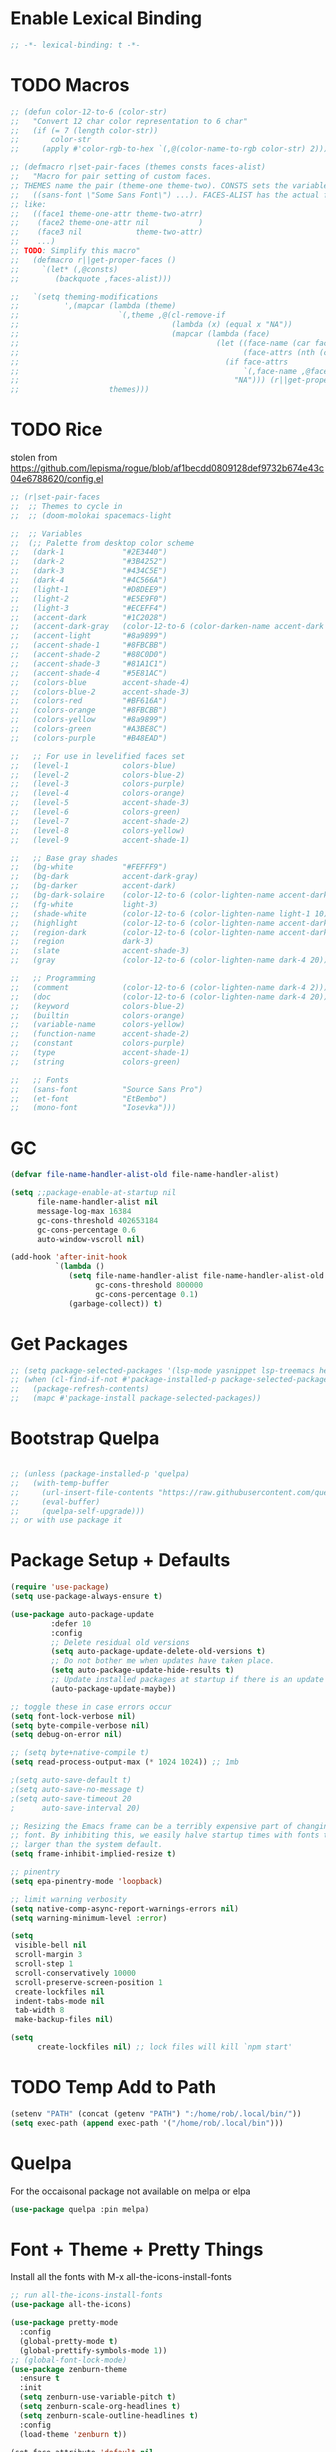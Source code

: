 * Enable Lexical Binding
#+begin_src emacs-lisp :comments no :tangle yes
  ;; -*- lexical-binding: t -*-
#+end_src
* TODO Macros
#+begin_src emacs-lisp
;; (defun color-12-to-6 (color-str)
;;   "Convert 12 char color representation to 6 char"
;;   (if (= 7 (length color-str))
;;       color-str
;;     (apply #'color-rgb-to-hex `(,@(color-name-to-rgb color-str) 2))))

;; (defmacro r|set-pair-faces (themes consts faces-alist)
;;   "Macro for pair setting of custom faces.
;; THEMES name the pair (theme-one theme-two). CONSTS sets the variables like
;;   ((sans-font \"Some Sans Font\") ...). FACES-ALIST has the actual faces
;; like:
;;   ((face1 theme-one-attr theme-two-atrr)
;;    (face2 theme-one-attr nil           )
;;    (face3 nil            theme-two-attr)
;;    ...)
;; TODO: Simplify this macro"
;;   (defmacro r||get-proper-faces ()
;;     `(let* (,@consts)
;;        (backquote ,faces-alist)))

;;   `(setq theming-modifications
;;          ',(mapcar (lambda (theme)
;;                      `(,theme ,@(cl-remove-if
;;                                  (lambda (x) (equal x "NA"))
;;                                  (mapcar (lambda (face)
;;                                            (let ((face-name (car face))
;;                                                  (face-attrs (nth (cl-position theme themes) (cdr face))))
;;                                              (if face-attrs
;;                                                  `(,face-name ,@face-attrs)
;;                                                "NA"))) (r||get-proper-faces)))))
;;                    themes)))
#+end_src

* TODO Rice
stolen from 
https://github.com/lepisma/rogue/blob/af1becdd0809128def9732b674e43c04e6788620/config.el
#+begin_src emacs-lisp
;; (r|set-pair-faces
;;  ;; Themes to cycle in
;;  ;; (doom-molokai spacemacs-light

;;  ;; Variables
;;  (;; Palette from desktop color scheme
;;   (dark-1             "#2E3440")
;;   (dark-2             "#3B4252")
;;   (dark-3             "#434C5E")
;;   (dark-4             "#4C566A")
;;   (light-1            "#D8DEE9")
;;   (light-2            "#E5E9F0")
;;   (light-3            "#ECEFF4")
;;   (accent-dark        "#1C2028")
;;   (accent-dark-gray   (color-12-to-6 (color-darken-name accent-dark 1)))
;;   (accent-light       "#8a9899")
;;   (accent-shade-1     "#8FBCBB")
;;   (accent-shade-2     "#88C0D0")
;;   (accent-shade-3     "#81A1C1")
;;   (accent-shade-4     "#5E81AC")
;;   (colors-blue        accent-shade-4)
;;   (colors-blue-2      accent-shade-3)
;;   (colors-red         "#BF616A")
;;   (colors-orange      "#8FBCBB")
;;   (colors-yellow      "#8a9899")
;;   (colors-green       "#A3BE8C")
;;   (colors-purple      "#B48EAD")

;;   ;; For use in levelified faces set
;;   (level-1            colors-blue)
;;   (level-2            colors-blue-2)
;;   (level-3            colors-purple)
;;   (level-4            colors-orange)
;;   (level-5            accent-shade-3)
;;   (level-6            colors-green)
;;   (level-7            accent-shade-2)
;;   (level-8            colors-yellow)
;;   (level-9            accent-shade-1)

;;   ;; Base gray shades
;;   (bg-white           "#FEFFF9")
;;   (bg-dark            accent-dark-gray)
;;   (bg-darker          accent-dark)
;;   (bg-dark-solaire    (color-12-to-6 (color-lighten-name accent-dark 2)))
;;   (fg-white           light-3)
;;   (shade-white        (color-12-to-6 (color-lighten-name light-1 10)))
;;   (highlight          (color-12-to-6 (color-lighten-name accent-dark 4)))
;;   (region-dark        (color-12-to-6 (color-lighten-name accent-dark 2)))
;;   (region             dark-3)
;;   (slate              accent-shade-3)
;;   (gray               (color-12-to-6 (color-lighten-name dark-4 20)))

;;   ;; Programming
;;   (comment            (color-12-to-6 (color-lighten-name dark-4 2)))
;;   (doc                (color-12-to-6 (color-lighten-name dark-4 20)))
;;   (keyword            colors-blue-2)
;;   (builtin            colors-orange)
;;   (variable-name      colors-yellow)
;;   (function-name      accent-shade-2)
;;   (constant           colors-purple)
;;   (type               accent-shade-1)
;;   (string             colors-green)

;;   ;; Fonts
;;   (sans-font          "Source Sans Pro")
;;   (et-font            "EtBembo")
;;   (mono-font          "Iosevka")))

#+end_src
* GC
#+begin_src emacs-lisp
(defvar file-name-handler-alist-old file-name-handler-alist)

(setq ;;package-enable-at-startup nil
      file-name-handler-alist nil
      message-log-max 16384
      gc-cons-threshold 402653184
      gc-cons-percentage 0.6
      auto-window-vscroll nil)

(add-hook 'after-init-hook
          `(lambda ()
             (setq file-name-handler-alist file-name-handler-alist-old
                   gc-cons-threshold 800000
                   gc-cons-percentage 0.1)
             (garbage-collect)) t)

#+end_src
* Get Packages
#+begin_src emacs-lisp
;; (setq package-selected-packages '(lsp-mode yasnippet lsp-treemacs helm-lsp projectile hydra flycheck company avy which-key helm-xref dap-mode zenburn-theme json-mode))
;; (when (cl-find-if-not #'package-installed-p package-selected-packages)
;;   (package-refresh-contents)
;;   (mapc #'package-install package-selected-packages))
#+end_src
* Bootstrap Quelpa
#+begin_src emacs-lisp

;; (unless (package-installed-p 'quelpa)
;;   (with-temp-buffer
;;     (url-insert-file-contents "https://raw.githubusercontent.com/quelpa/quelpa/master/quelpa.el")
;;     (eval-buffer)
;;     (quelpa-self-upgrade)))
;; or with use package it
#+end_src
** TODO COMMENT Org-krita
 ;; (quelpa '(hydra :repo "abo-abo/hydra" :fetcher github))
   (quelpa '(org-krita :fetcher github :repo "lepisma/org-krita" :files ("*.el" "resources")))
* Package Setup + Defaults
#+begin_src emacs-lisp
(require 'use-package)
(setq use-package-always-ensure t)

(use-package auto-package-update
	     :defer 10
	     :config
	     ;; Delete residual old versions
	     (setq auto-package-update-delete-old-versions t)
	     ;; Do not bother me when updates have taken place.
	     (setq auto-package-update-hide-results t)
	     ;; Update installed packages at startup if there is an update pending.
	     (auto-package-update-maybe))

;; toggle these in case errors occur
(setq font-lock-verbose nil)
(setq byte-compile-verbose nil)
(setq debug-on-error nil)

;; (setq byte+native-compile t)
(setq read-process-output-max (* 1024 1024)) ;; 1mb

;(setq auto-save-default t)
;(setq auto-save-no-message t)
;(setq auto-save-timeout 20
;      auto-save-interval 20)

;; Resizing the Emacs frame can be a terribly expensive part of changing the
;; font. By inhibiting this, we easily halve startup times with fonts that are
;; larger than the system default.
(setq frame-inhibit-implied-resize t)

;; pinentry
(setq epa-pinentry-mode 'loopback)

;; limit warning verbosity
(setq native-comp-async-report-warnings-errors nil)
(setq warning-minimum-level :error)

(setq
 visible-bell nil
 scroll-margin 3
 scroll-step 1
 scroll-conservatively 10000
 scroll-preserve-screen-position 1
 create-lockfiles nil
 indent-tabs-mode nil
 tab-width 8
 make-backup-files nil)

(setq 
      create-lockfiles nil) ;; lock files will kill `npm start'
#+end_src
* TODO Temp Add to Path
#+begin_src emacs-lisp
(setenv "PATH" (concat (getenv "PATH") ":/home/rob/.local/bin/"))
(setq exec-path (append exec-path '("/home/rob/.local/bin")))
#+end_src
* Quelpa
For the occaisonal package not available on melpa or elpa
#+begin_src emacs-lisp
(use-package quelpa :pin melpa)
#+end_src
* Font + Theme + Pretty Things
Install all the fonts with M-x all-the-icons-install-fonts
#+name: font configuration
#+begin_src emacs-lisp
;; run all-the-icons-install-fonts
(use-package all-the-icons)

(use-package pretty-mode
  :config
  (global-pretty-mode t)
  (global-prettify-symbols-mode 1))
;; (global-font-lock-mode)
(use-package zenburn-theme
  :ensure t
  :init
  (setq zenburn-use-variable-pitch t)
  (setq zenburn-scale-org-headlines t)
  (setq zenburn-scale-outline-headlines t)
  :config
  (load-theme 'zenburn t))

(set-face-attribute 'default nil
                    :family "Hack"
                    :width 'normal
                    :height 160
                    :weight 'normal
                    :slant 'normal)

;; display glyphs and emojis
(set-fontset-font t nil "Symbola" nil 'prepend)


;; (set-face-attribute 'variable-pitch nil
;; 		    :family "ETBembo"
;; 		    :width 'normal
;; 		    :height 180
;; 		    :weight 'thin)

;; (set-face-attribute 'fixed-pitch nil
;;                     ;;:family "Source Code Pro"
;;                     ;;:family "Hack"
;;                     :family "Fira Code Retina"
;;                     :width 'normal
;;                     :height 180
;;                     :weight 'normal)

(use-package nyan-mode)
;; simplified mode line
(defun mode-line-render (left right)
  (let* ((available-width (- (window-width) (length left) )))
    (format (format "%%s %%%ds" available-width) left right)))

(setq-default mode-line-format
	      '((:eval

		 (mode-line-render
		  (format-mode-line
		   (list
		    (nyan-create)
		    (propertize "☰"
				'face
				`(:inherit mode-line-buffer-id)
				'help-echo "Mode(s) menu"
				'mouse-face 'mode-line-highlight
				'local-map   mode-line-major-mode-keymap)
		    ;; buffer name
		    " %b "))
		  (format-mode-line "%4l:%2c  ")))))

;; move modeline to the top of the buffer
;; Not sure if I like this yet..
(setq-default header-line-format mode-line-format)
(setq-default mode-line-format nil)

;; Vertical window divider
(setq window-divider-default-right-width 3)
(setq window-divider-default-places 'right-only)
(window-divider-mode)

;; (setq-default mode-line-format
;;               (list

               ;; '(:eval (propertize (if (eq 'emacs evil-state) "  " "  ")
               ;;                     'face (cogent/evil-state-face)))
               ;; " "

               ;; mode-line-misc-info ; for eyebrowse

               ;; '(:eval (when-let (vc vc-mode)
               ;;           (list " "
               ;;                 (propertize (substring vc 5)
               ;;                             'face 'font-lock-comment-face)
               ;;                 " ")))

               ;; ;; value of `mode-name'
               ;; "%m: "
               ;; ;; value of current buffer name
               ;; "buffer %b, "
               ;; ;; value of current line number

               ;; relative position in file
               ;; '(:eval (list (nyan-create))) ;; from the nyan-mode package
               ;; (propertize "%p" 'face 'font-lock-constant-face)

               ;; spaces to align right
               ;; '(:eval (propertize
               ;;          " " 'display
               ;;          `((space :align-to (- (+ right right-fringe right-margin)
               ;;                                ,(+ 3 (string-width mode-name)))))))

               ;; the current major mode
              ;; (propertize " %m " 'face 'font-lock-string-face)

               ;; "line %l "

               ;; '(:eval (list
               ;;          ;; the buffer name; the file name as a tool tip
               ;;          (propertize " %b" 'face 'font-lock-type-face
               ;;                      'help-echo (buffer-file-name))

               ;; (when (buffer-modified-p)
               ;;   (propertize
               ;;    " "
               ;;    'face (if (cogent-line-selected-window-active-p)
               ;;              'cogent-line-modified-face
               ;;            'cogent-line-modified-face-inactive)))

               ;; (when buffer-read-only
               ;;   (propertize
               ;;    ""
               ;;    'face (if (cogent-line-selected-window-active-p)
               ;;              'cogent-line-read-only-face
               ;;            'cogent-line-read-only-face-inactive)))

               ;; " "))


(use-package mixed-pitch
  :config
  (add-hook 'text-mode-hook (lambda ()(mixed-pitch-mode))))
#+end_src
* Localization
#+begin_src emacs-lisp
(set-language-environment "English")
(setq sentence-end-double-space nil)
  
(setq locale-coding-system 'utf-8)
(set-terminal-coding-system 'utf-8)
(set-keyboard-coding-system 'utf-8)
(set-selection-coding-system 'utf-8)
(setq default-buffer-file-coding-system 'utf-8)
(prefer-coding-system 'utf-8)
(setq system-time-locale "C") ;; org-mode weekdays in English
#+end_src
* Information Settings
#+begin_src emacs-lisp
(setq
 ;; debug-on-error t
 user-full-name "Robert Sheynin"
 user-mail-address "robert.sheynin@gmail.com"

 ;; Ensure custom values are saved to an ignored file.
 ;; custom-file (locate-user-emacs-file "custom.el")
 custom-file (expand-file-name "custom.el" user-emacs-directory)

 ;; Don't warn on redefinition
 ad-redefinition-action 'accept

 ;; Don't attempt to load `default.el'
 ;; inhibit-default-init t

 ;; Disable welcome screen.
 inhibit-startup-message t

 ;; Activate character folding in searches i.e. searching for 'a' matches 'ä' as well
 search-default-mode 'char-fold-to-regexp

 underline-minimum-offset 0)

;; Use y and n instead of yes and no.
(defalias 'yes-or-no-p 'y-or-n-p)

;; highlight the current line
(global-hl-line-mode +1)
#+end_src
* Only Vertical Splits
#+begin_src emacs-lisp
(setq split-height-threshold nil)
(setq split-width-threshold 160)
#+end_src
* Backups + Autosaves
#+begin_src emacs-lisp
(setq make-backup-files t)
(setq version-control t)
(setq backup-by-copying t)
(setq delete-old-versions t)
(setq kept-old-versions 3)
(setq kept-new-versions 4)
(setq backup-directory-alist (quote ((".*" . "~/.emacs.d/backups/"))))
(setq auto-save-file-name-transforms
      `((".*" ,temporary-file-directory t)))
#+end_src
* Saveplace
#+begin_src emacs-lisp
;; saveplace remembers your location in a file when saving files
(require 'saveplace)
;; (setq save-place-file (expand-file-name "saveplace" emacs-d))
;; activate it for all buffers
(setq-default save-place t)
#+end_src
* Files
** Recentf
#+begin_src emacs-lisp
(require 'recentf)
;; recentf
(setq
 recentf-save-file       "~/.emacs.d/var/recentf"
 recentf-max-saved-items 100
 recentf-exclude         '("/tmp/" "/ssh:" "/sudo:"))
(setq no-littering-var-directory "~/.emacs.d/var"
      no-littering-etc-directory "~/.emacs.d/etc")
(add-to-list 'recentf-exclude no-littering-var-directory)
(add-to-list 'recentf-exclude no-littering-etc-directory)
(recentf-mode 1)

#+end_src
** No Littering
#+begin_src emacs-lisp
(use-package no-littering
:init
(setq auto-save-file-name-transforms
        `((".*" ,(no-littering-expand-var-file-name "auto-save/") t)))
)
#+end_src
* Buffers
** Autorevert Mode
Always revert buffers on change
#+begin_src emacs-lisp
(require 'autorevert)
(global-auto-revert-mode 1)
#+end_src
Revert image and pdf buffers without asking
(This might be redundant)
#+begin_src emacs-lisp
(setq revert-without-query '("\\.pdf" "\\.png"))
#+end_src
* Evil and Friends -- add bindings for browse-kill-ring
#+begin_src emacs-lisp


(defun vertico--backward-updir ()
  "Delete word before or go up directory, like `ido-mode'."
  (interactive)
  (if (eq (char-before) ?/)
      (save-excursion
	(goto-char (1- (point)))
	(when (search-backward "/" (point-min) t)
	  (delete-region (1+ (point)) (point-max))))
    (call-interactively 'backward-kill-word)))

(defun zz-scroll-half-page (direction)
  "Scrolls half page up if `direction' is non-nil, otherwise will scroll half page down."
  (let ((opos (cdr (nth 6 (posn-at-point)))))
    ;; opos = original position line relative to window
    (move-to-window-line nil)  ;; Move cursor to middle line
    (if direction
        (recenter-top-bottom -1)  ;; Current line becomes last
      (recenter-top-bottom 0))  ;; Current line becomes first
    (move-to-window-line opos)))  ;; Restore cursor/point position

(defun zz-scroll-half-page-down ()
  "Scrolls exactly half page down keeping cursor/point position."
  (interactive)
  (zz-scroll-half-page nil))

(defun zz-scroll-half-page-up ()
  "Scrolls exactly half page up keeping cursor/point position."
  (interactive)
  (zz-scroll-half-page t))


(use-package evil
  :init
  (setq
   evil-overriding-maps nil
   evil-intercept-maps nil
   evil-insert-state-bindings nil

   evil-undo-system 'undo-redo ;; requires emacs 28
   ;; must be set before loading evil no matter what
   evil-want-keybinding nil
   ;; required for gn
   evil-search-module 'evil-search
   evil-ex-search-persistent-highlight nil
   ;; Y like D
   evil-want-Y-yank-to-eol t
   ;; evil-want-minibuffer t
   )


  ;; (setq evil-normal-state-modes
  ;;       (append evil-emacs-state-modes
  ;;               evil-insert-state-modes
  ;;               evil-normal-state-modes
  ;;               evil-motion-state-modes))

  ;; (setq evil-emacs-state-modes nil)
  ;; (setq evil-insert-state-modes nil) ; not sure
  ;; (setq evil-motion-state-modes nil)

  :config
  ;; (evil-set-leader nil (kbd "SPC"))
  (evil-mode)


  (define-key evil-emacs-state-map [escape] 'evil-normal-state)

  (defun r:edit-config ()
    "edit configuration"
    (interactive)
    (find-file
     "~/.emacs.d/config.org"))

  (defun r:reload-config ()
    "edit configuration"
    (interactive)
    (load-file  "~/.emacs.d/init.el"))

  (defun rename-file-and-buffer ()
    "Rename the current buffer and file it is visiting."
    (interactive)
    (let ((filename (buffer-file-name)))
      (if (not (and filename (file-exists-p filename)))
	  (message "Buffer is not visiting a file!")
	(let ((new-name (read-file-name "New name: " filename)))
	  (cond
	   ((vc-backend filename) (vc-rename-file filename new-name))
	   (t
	    (rename-file filename new-name t)
	    (rename-buffer new-name)
	    (set-visited-file-name new-name)
	    (set-buffer-modified-p nil)))))))

  (defun set-selective-display-dlw (&optional level)
    "Fold text indented same of more than the cursor.
If level is set, set the indent level to LEVEL.
If 'selective-display' is already set to LEVEL, clicking
F5 again will unset 'selective-display' by setting it to 0."
    (interactive "P")
    (if (eq selective-display (1+ (current-column)))
	(set-selective-display 0)
      (set-selective-display (or level (1+ (current-column))))))

  (defun r:comment-eclipse ()
    "replacement for comment-dwim built-in - 
if no region is marked the line is commented instead"
    (interactive)
    (let ((start (line-beginning-position)) (end (line-end-position)))
      (when (or (not transient-mark-mode) (region-active-p))
	(setq start (save-excursion (goto-char (region-beginning)) (beginning-of-line) (point))
	      end (save-excursion
		    (goto-char (region-end))
		    (end-of-line)
		    (point)))
	)(comment-or-uncomment-region start end)))

  (defun r:indent-buffer () (interactive) (save-excursion (indent-region (point-min) (point-max) nil)))
  (defun r:comment-box (b e)
    "Draw a box comment around the region but arrange for the region to extend to at least the fill column. Place the point after the comment box."

    (interactive)

    (let ((e (copy-marker e t)))
      (goto-char b)
      (end-of-line)
      (insert-char ?  (- fill-column (current-column)))
      (comment-box b e 1)
      (goto-char e)
      (set-marker e nil)))


  (defun endless/forward-paragraph (&optional n)
    "Advance just past next blank line."
    (interactive "p")
    (let ((m (use-region-p))
	  (para-commands
	   '(endless/forward-paragraph endless/backward-paragraph)))
      ;; Only push mark if it's not active and we're not repeating.
      (or m
	 (not (member this-command para-commands))
	 (member last-command para-commands)
	 (push-mark))
      ;; The actual movement.
      (dotimes (_ (abs n))
	(if (> n 0)
	    (skip-chars-forward "\n[:blank:]")
	  (skip-chars-backward "\n[:blank:]"))
	(if (search-forward-regexp
	     "\n[[:blank:]]*\n[[:blank:]]*" nil t (cl-signum n))
	    (goto-char (match-end 0))
	  (goto-char (if (> n 0) (point-max) (point-min)))))
      ;; If mark wasn't active, I like to indent the line too.
      (unless m
	(indent-according-to-mode)
	;; This looks redundant, but it's surprisingly necessary.
	(back-to-indentation))))

  (defun endless/backward-paragraph (&optional n)
    "Go back up to previous blank line."
    (interactive "p")
    (endless/forward-paragraph (- n)))


  ;; ;; M-a and M-e should take us to the next blank line
  ;; (bind-key "M-a" 'endless/backward-paragraph)
  ;; (bind-key "M-e" 'endless/forward-paragraph)


  ;; evil minibuffer
  ;; (evil-define-key '(normal visual) minibuffer-local-map
  ;;   (kbd "C-j") 'next-line
  ;;   (kbd "C-k") 'previous-line
  ;;   (kbd "C-h") 'vertico--backward-updir)

  ;; (evil-define-key '(normal visual) minibuffer-local-ns-map
  ;;   (kbd "C-j") 'next-line
  ;;   (kbd "C-k") 'previous-line
  ;;   (kbd "C-h") 'vertico--backward-updir)


  ;; (evil-define-key '(normal visual) minibuffer-local-completion-map
  ;;   (kbd "C-j") 'next-line
  ;;   (kbd "C-k") 'previous-line)

  ;; (evil-define-key '(normal visual) minibuffer-local-must-match-map
  ;;   (kbd "C-j") 'next-line
  ;;   (kbd "C-k") 'previous-line)

  ;; (evil-define-key '(normal visual) minibuffer-local-isearch-map
  ;;   (kbd "C-j") 'next-line
  ;;   (kbd "C-k") 'previous-line)


  ;; document navigation bindings
  (evil-define-key '(normal visual) global-map
    ;; (kbd "l") 'backward-evil-symbol
    ;; (kbd "h") 'forward-evil-symbol
    (kbd "j") 'evil-next-line
    (kbd "k") 'evil-previous-line
    ;; (kbd "J") 'end-of-defun
    ;; (kbd "K") 'beginning-of-defun
    (kbd "K") 'endless/backward-paragraph
    (kbd "J") 'endless/forward-paragraph

    (kbd "U U") 'zz-scroll-half-page-up
    (kbd "D D") 'zz-scroll-half-page-down

    ;; (kbd "0") 'beginning-of-line-text
    ;; (kbd ",") '
    ;; (kbd ";") '
    ;; (kbd "m") 'mark-active
    ;; (kbd ";") 'avy-goto-char-timer
    )

  ;; code specific bindings
  ;; (evil-define-key 'normal prog-mode-map
  ;;   "<" 'lispy-barf
  ;;   ">" 'lispy-slurp
  ;;   ;; "F" 'lispy-ace-symbol
  ;;   "M" 'lispy-mark
  ;;   ;; (kbd "M-;") 'lispy-comment
  ;;   "J" 'beginning-of-defun
  ;;   "K" 'end-of-defun
  ;;   )

  (defvar r-intercept-mode-map (make-sparse-keymap)
    "Main precedence keymap")

  (define-minor-mode r-intercept-mode
    "Global minor mode for higher precedence evil keybindings"
    :global t)

  (r-intercept-mode)

  (dolist (state '(normal visual insert))
    (evil-make-intercept-map
     (evil-get-auxiliary-keymap r-intercept-mode-map state t t)
     state))

  (evil-define-key 'normal r-intercept-mode-map
    (kbd "f") 'avy-goto-char-in-line
    (kbd "F") 'avy-goto-char-2

    ;; helpful commands
    (kbd "C-SPC h c") 'helpful-callable
    (kbd "C-SPC h p") 'helpful-at-point
    (kbd "C-SPC h f") 'helpful-function
    (kbd "C-SPC h v") 'helpful-variable
    (kbd "C-SPC h k") 'helpful-key
    (kbd "C-SPC h m") 'describe-mode

    ;; dired 
    (kbd "C-SPC d") 'dired-other-window
    (kbd ", d") 'dired-other-window
    
    ;; file navigation
    (kbd "SPC f r") 'rencentf-open-files
    (kbd "SPC f f") 'find-file
    (kbd "SPC r f") 'rename-file-and-buffer

    ;; magit commands
    (kbd "SPC m s") 'magit-status

    ;; imenu
    ;; (kbd "SPC i i") 'imenu
    (kbd "SPC i i") 'idomenu

    ;; split/join lines
    (kbd "SPC l j") 'evil-join

    ;; (kbd "SPC J") 'dumb-jump-go
    (kbd "SPC x f") 'xref-find-definitions

    (kbd "SPC , i") 'r:edit-config
    (kbd "SPC R R") 'r:reload-config
    
    ;; expand region
    (kbd "SPC e r") 'er/expand-region
    ;; (global-set-key (kbd "C-c e r") 'er/expand-region)

    (kbd "SPC c c") 'r:comment-eclipse
    (kbd "SPC c l") 'lispy-comment
    (kbd "SPC o c") 'occur
    (kbd "SPC c f") 'set-selective-display
    ;; (kbd "SPC r b") 'r:indent-buffer

    ;; never quit emacs
    (kbd "C-c C-x") 'delete-frame

    ;; navigate windows/frames
    (kbd "SPC w h") 'evil-window-left
    (kbd "SPC w l") 'evil-window-right
    (kbd "SPC w k") 'evil-window-up
    (kbd "SPC w j") 'evil-window-down
    (kbd "SPC w v") 'split-window-vertically

    ;; texSPC t-scale adjust
    (kbd "SPC f =") 'text-scale-increase
    (kbd "SPC f -") 'text-scale-decrease

    ;; dumb jump
    (kbd "SPC d j g") 'dumb-jump-go
    (kbd "SPC d j j") 'dumb-jump


    ;; amx binding
    ;; (kbd "M-x") 'amx

;;; browse kill ring
    (kbd "SPC k r") 'browse-kill-ring

    ;; grep
    ;; (kbd "SPC r g") 'rg
    ;; (kbd  "SPC r p") ’rg-project
    (kbd "SPC r g") 'rg-dwim ;; context-sensitive grep
    (kbd "SPC r m") 'rg-menu ;; add flags before executing a grep
    ;; buffers
    (kbd ", b") 'consult-buffer

    ;; eshell
    (kbd "SPC ; ;") 'eshell

    ;; org commands
    (kbd ", o") 'org-capture
    (kbd ", a") 'org-capture

    ;; spell check
    (kbd ", s") 'flyspell-buffer
    )

  ;; rg results buffer navigation
  (evil-define-key 'normal rg-mode-map
    (kbd "j") 'compilation-next-error
    (kbd "k") 'compilation-previous-error
    (kbd "o") 'compilation-goto-error
    (kbd "d") 'rg-rerun-change-dir
    (kbd "t") 'rg-rerun-change-literal
    (kbd "t") 'rg-rerun-change-regexp
    (kbd "m") 'rg-menu
    ;; edit results with wgrep
    (kbd "e") 'wgrep-change-to-wgrep-mode
    )

  ;; dired bindings
  (evil-define-key '(normal visual) dired-mode-map
    (kbd "j") 'dired-next-line
    (kbd "k") 'dired-previous-line
    (kbd "o") 'dired-find-file
    (kbd "O") 'dired-find-file-other-window
    (kbd "J") 'dired-next-subdir
    (kbd "K") 'dired-prev-subdir
    (kbd "H") 'dired-up-directory

    (kbd "D") 'dired-do-delete
    (kbd "R") 'dired-do-rename
    (kbd "C") 'dired-do-copy

    (kbd "m") 'dired-mark
    (kbd "u") 'dired-unmark

    (kbd "% r") 'dired-mark-files-regexp
    (kbd "C-r") 'dired-undo

    (kbd "+") 'dired-create-directory
    (kbd "t") 'dired-create-empty-file

    (kbd "d o") 'dired-do-chown
    (kbd "d m") 'dired-do-chmod)


  (evil-define-key 'normal prog-mode-map
    ;; (kbd "M-;") 'r:comment-eclipse
    (kbd "M-;") 'comment-dwim
    ;; (kbd "M-;") 'comment-normalize-vars
    (kbd "M-:") 'r:comment-box
    ;; dumb jump
    (kbd ", f g") 'dumb-jump-go
    (kbd ", f b") 'dumb-jump-back
    (kbd ", f q") 'dumb-jump-quick-look
    (kbd ", f a") 'xref-find-apropos

    (kbd ", i i") 'imenu
    )

  ;; (evil-define-key nil evil-insert-state-map
  ;;   "C-x C-p" evil-complete-previous-line
  ;;   "C-x C-n" evil-complete-next-line)

  (evil-define-key 'normal org-mode-map
    (kbd "SPC o v") 'org-latex-preview)

  ;; org-mode bindings
  (evil-define-key 'normal org-mode-map
    (kbd ";") 'org-goto
    (kbd "h") 'org-metaleft
    (kbd "l") 'org-metaright
    (kbd "J") 'org-next-visible-heading
    (kbd "K") 'org-previous-visible-heading

    (kbd "RET") 'org-meta-return
    (kbd "O") 'org-meta-return

    ;; insert org structures
    (kbd "SPC o i t") 'org-insert-structure-template
    (kbd "SPC o i h") 'org-insert-heading
    (kbd "SPC o i s") 'org-insert-subheading
    (kbd "SPC o i i") 'org-insert-item

    (kbd ", i t") 'org-insert-structure-template
    (kbd ", i h") 'org-insert-heading
    (kbd ", i s") 'org-insert-subheading
    (kbd ", i i") 'org-insert-item

    ;; capture
    (kbd "SPC o c") 'org-capture
    ;; agenda
    ;; (kbd "SPC o a") 'org-agenda
    )

  (evil-define-key 'normal org-mode-map
    (kbd "TAB") 'org-cycle
    ">" 'org-shiftmetaright
    "<" 'org-shiftmetaleft
    )

  (evil-define-key 'normal org-mode-map
    (kbd "SPC '") 'org-edit-special)

  ;; you can do this, but the key won't work immediately
  ;; (evil-define-key 'normal org-src-mode-map
  ;;   (kbd "SPC '") 'org-edit-src-exit)

  (setq org-super-agenda-header-map (make-sparse-keymap))

  (evil-define-key 'normal org-agenda-mode-map
    (kbd "ESC") 'evil-window-delete
    (kbd "j") 'org-agenda-next-line
    (kbd "k") 'org-agenda-previous-line
    (kbd "TAB") 'org-agenda-todo
    (kbd "r") 'org-agenda-refile
    (kbd "d") 'org-agenda-kill
    (kbd "SPC") nil)

  ;; python bindings
  (evil-define-key 'normal python-mode-map
    (kbd "SPC t p") 'python-pytest-popup
    (kbd "SPC t t") 'python-pytest
    (kbd "SPC t l") 'python-pytest-last-failed
    (kbd "SPC t f") 'python-pytest-function)

  ;; this is a potential workaround
  (defun my-setup-org-edit-src-exit ()
    (evil-local-set-key 'normal (kbd "SPC '") 'org-edit-src-exit))

  (add-hook 'org-src-mode-hook #'my-setup-org-edit-src-exit)

  ;; LSP
  (evil-define-key 'normal lsp-mode-map
    (kbd "SPC l r") 'lsp-rename
    (kbd "SPC l c a") 'lsp-execute-code-action)

  (evil-define-key 'normal eglot-mode-map
    (kbd ", e r") 'eglot-rename
    (kbd ", e o") 'eglot-code-action-organize-imports
    (kbd ", f") 'xref-find-defintions)

  ;; Company
  ;; (evil-define-key '(normal insert) company-active-map
  ;;   (kbd "C-j") 'company-select-next
  ;;   (kbd "C-k") 'company-select-previous)

  ;; Python
  (evil-define-key 'normal python-mode-map
    (kbd "K" ) 'python-nav-backward-defun
    (kbd "J" ) 'python-nav-forward-defun)

  ;; pdf-tools bindings
  (evil-define-key 'normal pdf-view-mode-map
    "g"   'pdf-view-first-page
    "G"   'pdf-view-last-page
    "l"   'image-forward-hscroll
    "h"   'image-backward-hscroll
    "j"   'pdf-view-next-page
    "k"   'pdf-view-previous-page
    "e"   'pdf-view-goto-page
    "u"   'pdf-view-revert-buffer
    "al"  'pdf-annot-list-annotations
    "ad"  'pdf-annot-delete
    "aa"  'pdf-annot-attachment-dired
    "am"  'pdf-annot-add-markup-annotation
    "at"  'pdf-annot-add-text-annotation
    "y"   'pdf-view-kill-ring-save
    "i"   'pdf-misc-display-metadata
    "s"   'pdf-occur
    "b"   'pdf-view-set-slice-from-bounding-box
    "r"  'pdf-view-reset-slice
    (kbd "SPC") nil
    (kbd "C-w") nil
    (kbd "C-c") nil
    (kbd "D") 'pdf-annot-delete
    (kbd "t") 'pdf-annot-add-text-annotation
    (kbd "h") 'pdf-annot-add-highlight-markup-annotation
    )
  )


;; (evil-define-key 'normal 'global
;;   ;; select the previously pasted text
;;   "gp" "`[v`]"
;;   ;; run the macro in the q register
;;   "Q" "@q")
;; 
;; (evil-define-key 'visual 'global
;;   ;; run macro in the q register on all selected lines
;;   "Q" (kbd ":norm @q RET")
;;   ;; repeat on all selected lines
;;   "." (kbd ":norm . RET"))
;; 
;; ;; alternative command version
;; (defun my-norm@q ()
;;   "Apply macro in q register on selected lines."
;;   (interactive)
;;   (evil-ex-normal (region-beginning) (region-end) "@q"))
;; 
;; (evil-define-key 'visual 'global "Q" #'my-norm@q)

;; (evil-define-key 'normal browse-kill-ring-mode-map
;;   (kbd "j") 'browse-kill-ring-)



(use-package evil-surround
  :hook ((after-init . global-evil-surround-mode)))
;; (use-package evil-cleverparens)

(use-package evil-nerd-commenter
  :config
  (evil-define-key '(normal visual) prog-mode-map
    (kbd "c c") 'evilnc-comment-or-uncomment-lines))
#+end_src
* Google Translate
#+begin_src emacs-lisp 
(use-package google-translate)
;; (require 'google-translate)
(require 'google-translate-default-ui)
(global-set-key "\C-ct" 'google-translate-at-point)
( global-set-key "\C-cT" 'google-translate-query-translate )

#+end_src
* TODO Spelling
#+begin_src emacs-lisp
(setq flyspell-sort-corrections nil)
(setq flyspell-issue-message-flag nil)
(with-eval-after-load "ispell"
  ;; Configure `LANG`, otherwise ispell.el cannot find a 'default
  ;; dictionary' even though multiple dictionaries will be configured
  ;; in next line.
  (setenv "LANG" "en_US.UTF-8")
  (setq ispell-program-name "hunspell")
  ;; Configure German, Swiss German, and two variants of English.
  (setq ispell-dictionary "en_US,ru_RU,de_DE,fr-moderne")
  ;; ispell-set-spellchecker-params has to be called
  ;; before ispell-hunspell-add-multi-dic will work
  (ispell-set-spellchecker-params)
  (ispell-hunspell-add-multi-dic "en_US,ru_RU,de_DE,fr-moderne")
  ;; For saving words to the personal dictionary, don't infer it from
  ;; the locale, otherwise it would save to ~/.hunspell_de_DE.
  (setq ispell-personal-dictionary "~/.hunspell_personal"))

;; The personal dictionary file has to exist, otherwise hunspell will
;; silently not use it.
(unless (file-exists-p ispell-personal-dictionary)
  (write-region "" nil ispell-personal-dictionary nil 0))


;; use hunspell
;; (setq ispell-program-name "hunspell")
;; reset the hunspell so it STOPS querying locale!
;; (setq ispell-local-dictionary "myhunspell")
					; "myhunspell" is key to lookup in `ispell-local-dictionary-alist`
;; two dictionaries "en_US" and "zh_CN" are used. Feel free to remove "zh_CN"
;; (setq ispell-local-dictionary-alist
;;       '(("myhunspell" "[[:alpha:]]" "[^[:alpha:]]" "[']" nil ("-d" "en_US" "zh_CN") nil utf-8)))
;; new variable `ispell-hunspell-dictionary-alist' is defined in Emacs
;; If it's nil, Emacs tries to automatically set up the dictionaries.
;; (when (boundp 'ispell-hunspell-dictionary-alist)
;;       (setq ispell-hunspell-dictionary-alist ispell-local-dictionary-alist))
;; (setq ispell-program-name "aspell")
;; You could add extra option "--camel-case" for since Aspell 0.60.8 
;; @see https://github.com/redguardtoo/emacs.d/issues/796
;; (setq ispell-extra-args '("--sug-mode=ultra" "--lang=en_US" "--run-together" "--run-together-limit=16"))


;; support spell checking of camel cased words
(use-package wucuo
  :config
(add-hook 'prog-mode-hook #'wucuo-start)
(add-hook 'text-mode-hook #'wucuo-start)


;; don’t spell check when these modes are active
(setq wucuo-spell-check-buffer-predicate
      (lambda ()
        (not (memq major-mode
                   '(dired-mode
                     log-edit-mode
                     compilation-mode
                     help-mode
                     profiler-report-mode
                     speedbar-mode
                     gud-mode
                     calc-mode
                     Info-mode)))))

(setq wucuo-personal-font-faces-to-check '(font-lock-comment-face))

  )
#+end_src
* Direnv
Direnv integration with emacs for reproducible environments
#+begin_src emacs-lisp
(use-package direnv
  :config
  (direnv-mode))
#+end_src
* Crux
Really just need this for auto-sudo edits
https://github.com/bbatsov/crux/blob/master/crux.el
#+begin_src emacs-lisp
;; collection of really useful Xtensions for emacs
(use-package crux
  :config
  (crux-reopen-as-root-mode t))
#+end_src
* Vertico
#+begin_src emacs-lisp
(use-package vertico
;;  :preface

  ;; (defun vertico--backward-updir ()
  ;;   "Delete char before or go up directory for file cagetory completions."
  ;;   (interactive)
  ;;   (let ((metadata (completion-metadata (minibuffer-contents)
  ;; 					 minibuffer-completion-table
  ;; 					 minibuffer-completion-predicate)))
  ;;     (if (and (eq (char-before) ?/)
  ;;            (eq (completion-metadata-get metadata 'category) 'file))
  ;;         (let ((new-path (minibuffer-contents)))
  ;;           (delete-region (minibuffer-prompt-end) (point-max))
  ;;           (insert (abbreviate-file-name
  ;;                    (file-name-directory
  ;;                     (directory-file-name
  ;;                      (expand-file-name new-path))))))
  ;; 	(call-interactively 'backward-delete-char))))

  :init
  (vertico-mode)

  ;; Grow and shrink the Vertico minibuffer
  (setq vertico-resize t)

  ;; Optionally enable cycling for `vertico-next' and `vertico-previous'.
  (setq vertico-cycle t)

  ;; (add-hook 'vertico-mode-hook (lambda ()
  ;; 				 (setq completion-in-region-function
  ;;                                      (if vertico-mode
  ;;                                          #'consult-completion-in-region
  ;; 					 #'completion--in-region))))

  (advice-add #'completing-read-multiple
              :override #'consult-completing-read-multiple)
  )

;; Use the `orderless' completion style.
;; Enable `partial-completion' for files to allow path expansion.
;; You may prefer to use `initials' instead of `partial-completion'.
(use-package orderless
  :init
  (setq completion-styles '(orderless)
	completion-category-defaults nil
	completion-category-overrides '((file (styles partial-completion)))))

;; Persist history over Emacs restarts. Vertico sorts by history position.
(use-package savehist
  :init
  (savehist-mode))

;; A few more useful configurations...
(use-package emacs
  :init
  ;; Add prompt indicator to `completing-read-multiple'.
  ;; Alternatively try `consult-completing-read-multiple'.
  (defun crm-indicator (args)
    (cons (concat "[CRM] " (car args)) (cdr args)))
  (advice-add #'completing-read-multiple :filter-args #'crm-indicator)

  ;; Do not allow the cursor in the minibuffer prompt
  (setq minibuffer-prompt-properties
	'(read-only t cursor-intangible t face minibuffer-prompt))
  (add-hook 'minibuffer-setup-hook #'cursor-intangible-mode)

  ;; Enable recursive minibuffers
  (setq enable-recursive-minibuffers t))

(use-package marginalia
  :after vertico
  :custom
  (marginalia-annotators '(marginalia-annotators-heavy marginalia-annotators-light nil))
  :init
  (marginalia-mode))
#+end_src
* Embark
https://github.com/oantolin/embark
#+begin_src emacs-lisp
(use-package embark
  :bind (("C-S-a" . embark-act)
         :map minibuffer-local-map
         ("C-d" . embark-act))
  :config

  ;; Show Embark actions via which-key
  (setq embark-action-indicator
        (lambda (map)
          (which-key--show-keymap "Embark" map nil nil 'no-paging)
          #'which-key--hide-popup-ignore-command)
        embark-become-indicator embark-action-indicator))

;; Consult users will also want the embark-consult package.
(use-package embark-consult
  :after (embark consult)
  :demand t ; only necessary if you have the hook below
  ;; if you want to have consult previews as you move around an
  ;; auto-updating embark collect buffer
  :hook
  (embark-collect-mode . consult-preview-at-point-mode))
#+end_src
* Project
#+begin_src emacs-lisp
;; Returns the parent directory containing a .project.el file, if any,
;; to override the standard project.el detection logic when needed.
(defun r-project-override (dir)
  (let ((override (locate-dominating-file dir ".project.el")))
    (if override
	(cons 'vc override)
      nil)))

(use-package project
  ;; Cannot use :hook because 'project-find-functions does not end in -hook
  ;; Cannot use :init (must use :config) because otherwise
  ;; project-find-functions is not yet initialized.
  :config
  (add-hook 'project-find-functions #'r-project-override))
#+end_src
* Corfu
Move away from custom completion back-ends, try corfu:
#+begin_src emacs-lisp
(use-package corfu
  :bind (:map corfu-map
              ("C-j" . corfu-next)
              ("C-k" . corfu-previous)
              ("C-f" . corfu-insert))
  :custom
  (corfu-cycle t)
  (corfu-auto t)             ;; Enable auto completion
  (corfu-quit-at-boundary t) ;; Automatically quit at word boundary
  (corfu-quit-no-match t)    ;; Automatically quit if there is no match
  :hook
  (after-init . corfu-global-mode)
  :config
  (corfu-global-mode))

(use-package dabbrev
  ;; Swap M-/ and C-M-/
  :bind (("M-/" . dabbrev-completion)
         ("C-M-/" . dabbrev-expand)))
;; A few more useful configurations...
(use-package emacs
  :init
  ;; TAB cycle if there are only few candidates
  (setq completion-cycle-threshold 3)
  ;; Enable indentation+completion using the TAB key.
  ;; `completion-at-point' is often bound to M-TAB.
  (setq tab-always-indent 'complete))
#+end_src
* Pass + Emacs
#+begin_src emacs-lisp
(use-package auth-source
  :no-require t
  :config
  (setq auth-sources '(password-store "~/.authinfo")))

(use-package auth-source-pass
  :config
  (auth-source-pass-enable))

(use-package pass)

(use-package password-store)

#+end_src
* LaTex
#+begin_src emacs-lisp
(setq TeX-parse-self t); Enable parse on load.
(setq TeX-auto-save t); Enable parse on save.
(setq-default TeX-master nil)

(setq TeX-PDF-mode t); PDF mode (rather than DVI-mode)

(add-hook 'TeX-mode-hook 'flyspell-mode); Enable Flyspell mode for TeX modes such as AUCTeX. Highlights all misspelled words.
(add-hook 'emacs-lisp-mode-hook 'flyspell-prog-mode); Enable Flyspell program mode for emacs lisp mode, which highlights all misspelled words in comments and strings.
(setq ispell-dictionary "english"); Default dictionary. To change do M-x ispell-change-dictionary RET.
(add-hook 'TeX-mode-hook (lambda () (TeX-fold-mode 1))); Automatically activate TeX-fold-mode.
(setq LaTeX-babel-hyphen nil); Disable language-specific hyphen insertion.

;; " expands into csquotes macros (for this to work babel must be loaded after csquotes).
(setq LaTeX-csquotes-close-quote "}"
      LaTeX-csquotes-open-quote "\\enquote{")

;; LaTeX-math-mode http://www.gnu.org/s/auctex/manual/auctex/Mathematics.html
(add-hook 'TeX-mode-hook 'LaTeX-math-mode)

;;; RefTeX
;; Turn on RefTeX for AUCTeX http://www.gnu.org/s/auctex/manual/reftex/reftex_5.html
(add-hook 'TeX-mode-hook 'turn-on-reftex)

(eval-after-load 'reftex-vars; Is this construct really needed?
  '(progn
     (setq reftex-cite-prompt-optional-args t); Prompt for empty optional arguments in cite macros.
     ;; Make RefTeX interact with AUCTeX, http://www.gnu.org/s/auctex/manual/reftex/AUCTeX_002dRefTeX-Interface.html
     (setq reftex-plug-into-AUCTeX t)
     ;; So that RefTeX also recognizes \addbibresource. Note that you
     ;; can't use $HOME in path for \addbibresource but that "~"
     ;; works.
     (setq reftex-bibliography-commands '("bibliography" "nobibliography" "addbibresource"))
;     (setq reftex-default-bibliography '("UNCOMMENT LINE AND INSERT PATH TO YOUR BIBLIOGRAPHY HERE")); So that RefTeX in Org-mode knows bibliography
     (setcdr (assoc 'caption reftex-default-context-regexps) "\\\\\\(rot\\|sub\\)?caption\\*?[[{]"); Recognize \subcaptions, e.g. reftex-citation
     (setq reftex-cite-format; Get ReTeX with biblatex, see https://tex.stackexchange.com/questions/31966/setting-up-reftex-with-biblatex-citation-commands/31992#31992
           '((?t . "\\textcite[]{%l}")
             (?a . "\\autocite[]{%l}")
             (?c . "\\cite[]{%l}")
             (?s . "\\smartcite[]{%l}")
             (?f . "\\footcite[]{%l}")
             (?n . "\\nocite{%l}")
             (?b . "\\blockcquote[]{%l}{}")))))

;; Fontification (remove unnecessary entries as you notice them) http://lists.gnu.org/archive/html/emacs-orgmode/2009-05/msg00236.html http://www.gnu.org/software/auctex/manual/auctex/Fontification-of-macros.html
(setq font-latex-match-reference-keywords
      '(
        ;; biblatex
        ("printbibliography" "[{")
        ("addbibresource" "[{")
        ;; Standard commands
        ;; ("cite" "[{")
        ("Cite" "[{")
        ("parencite" "[{")
        ("Parencite" "[{")
        ("footcite" "[{")
        ("footcitetext" "[{")
        ;; ;; Style-specific commands
        ("textcite" "[{")
        ("Textcite" "[{")
        ("smartcite" "[{")
        ("Smartcite" "[{")
        ("cite*" "[{")
        ("parencite*" "[{")
        ("supercite" "[{")
        ; Qualified citation lists
        ("cites" "[{")
        ("Cites" "[{")
        ("parencites" "[{")
        ("Parencites" "[{")
        ("footcites" "[{")
        ("footcitetexts" "[{")
        ("smartcites" "[{")
        ("Smartcites" "[{")
        ("textcites" "[{")
        ("Textcites" "[{")
        ("supercites" "[{")
        ;; Style-independent commands
        ("autocite" "[{")
        ("Autocite" "[{")
        ("autocite*" "[{")
        ("Autocite*" "[{")
        ("autocites" "[{")
        ("Autocites" "[{")
        ;; Text commands
        ("citeauthor" "[{")
        ("Citeauthor" "[{")
        ("citetitle" "[{")
        ("citetitle*" "[{")
        ("citeyear" "[{")
        ("citedate" "[{")
        ("citeurl" "[{")
        ;; Special commands
        ("fullcite" "[{")))

(setq font-latex-match-textual-keywords
      '(
        ;; biblatex brackets
        ("parentext" "{")
        ("brackettext" "{")
        ("hybridblockquote" "[{")
        ;; Auxiliary Commands
        ("textelp" "{")
        ("textelp*" "{")
        ("textins" "{")
        ("textins*" "{")
        ;; supcaption
        ("subcaption" "[{")))

(setq font-latex-match-variable-keywords
      '(
        ;; amsmath
        ("numberwithin" "{")
        ;; enumitem
        ("setlist" "[{")
        ("setlist*" "[{")
        ("newlist" "{")
        ("renewlist" "{")
        ("setlistdepth" "{")
        ("restartlist" "{")))

#+end_src
* TODO EShell
https://wikemacs.org/wiki/Eshell
http://www.howardism.org/Technical/Emacs/eshell-fun.html
https://github.com/howardabrams/dot-files/blob/master/emacs-eshell.org
#+begin_src emacs-lisp

(require 'eshell)
(defun eshell-here ()
  "Opens up a new shell in the directory associated with the
current buffer's file. The eshell is renamed to match that
directory to make multiple eshell windows easier."
  (interactive)
  (let* ((parent (if (buffer-file-name)
                     (file-name-directory (buffer-file-name))
                   default-directory))
         (height (/ (window-total-height) 3))
         (name   (car (last (split-string parent "/" t)))))
    (split-window-vertically (- height))
    (other-window 1)
    (eshell "new")
    (rename-buffer (concat "*eshell: " name "*"))

    (insert (concat "ls"))
    (eshell-send-input)))

(global-set-key (kbd "C-!") 'eshell-here)

    (defun eshell/x ()
      (insert "exit")
      (eshell-send-input)
      (delete-window))

;;; TODO
;; (setenv "PATH"
;;         (concat
;;          "/usr/local/bin:/usr/local/sbin:"
;;          (getenv "PATH")))

;; If any program wants to pass the output through the $PAGER variable
(setenv "PAGER" "cat")
(use-package eshell
  :init
  (setq ;; eshell-buffer-shorthand t ...  Can't see Bug#19391
        eshell-scroll-to-bottom-on-input 'all
        eshell-error-if-no-glob t
        eshell-hist-ignoredups t
        eshell-save-history-on-exit t
        eshell-prefer-lisp-functions nil
        eshell-destroy-buffer-when-process-dies t))

(use-package eshell
  :init
  (add-hook 'eshell-mode-hook
            (lambda ()
              (add-to-list 'eshell-visual-commands "ssh")
              (add-to-list 'eshell-visual-commands "tail")
              (add-to-list 'eshell-visual-commands "top"))))

(add-hook 'eshell-mode-hook (lambda ()
    (eshell/alias "e" "find-file $1")
    (eshell/alias "ff" "find-file $1")
    (eshell/alias "emacs" "find-file $1")
    (eshell/alias "ee" "find-file-other-window $1")

    (eshell/alias "gd" "magit-diff-unstaged")
    (eshell/alias "gds" "magit-diff-staged")
    (eshell/alias "d" "dired $1")

    ;; The 'ls' executable requires the Gnu version on the Mac
    (let ((ls (if (file-exists-p "/usr/local/bin/gls")
                  "/usr/local/bin/gls"
                "/bin/ls")))
      (eshell/alias "ll" (concat ls " -AlohG --color=always")))))

;; (defun eshell/gst (&rest args)
;;     (magit-status (pop args) nil)
;;     (eshell/echo))   ;; The echo command suppresses output

;; customizing the eshell prompt
;; https://blog.liangzan.net/blog/2012/12/12/customizing-your-emacs-eshell-prompt/
;; (defun curr-dir-git-branch-string (pwd)
;;   "Returns current git branch as a string, or the empty string if
;; PWD is not in a git repo (or the git command is not found)."
;;   (interactive)
;;   (when (and (not (file-remote-p pwd))
;;              (eshell-search-path "git")
;;              (locate-dominating-file pwd ".git"))
;;     (let* ((git-url (shell-command-to-string "git config --get remote.origin.url"))
;;            (git-repo (file-name-base (s-trim git-url)))
;;            (git-output (shell-command-to-string (concat "git rev-parse --abbrev-ref HEAD")))
;;            (git-branch (s-trim git-output))
;;            (git-icon  "\xe0a0")
;;            (git-icon2 (propertize "\xf020" 'face `(:family "octicons"))))
;;       (concat git-repo " " git-icon2 " " git-branch))))

(setq eshell-history-size 1024)
(setq eshell-prompt-regexp "^[^#$]*[#$] ")

(load "em-hist")           ; So the history vars are defined
(if (boundp 'eshell-save-history-on-exit)
    (setq eshell-save-history-on-exit t)) ; Don't ask, just save
;(message "eshell-ask-to-save-history is %s" eshell-ask-to-save-history)
(if (boundp 'eshell-ask-to-save-history)
    (setq eshell-ask-to-save-history 'always)) ; For older(?) version
;(message "eshell-ask-to-save-history is %s" eshell-ask-to-save-history)

(defun eshell/ef (fname-regexp &rest dir) (ef fname-regexp default-directory))


;;; ---- path manipulation

(defun pwd-repl-home (pwd)
  (interactive)
  (let* ((home (expand-file-name (getenv "HOME")))
   (home-len (length home)))
    (if (and
   (>= (length pwd) home-len)
   (equal home (substring pwd 0 home-len)))
  (concat "~" (substring pwd home-len))
      pwd)))

(defun curr-dir-git-branch-string (pwd)
  "Returns current git branch as a string, or the empty string if
PWD is not in a git repo (or the git command is not found)."
  (interactive)
  (when (and (eshell-search-path "git")
             (locate-dominating-file pwd ".git"))
    (let ((git-output (shell-command-to-string (concat "cd " pwd " && git branch | grep '\\*' | sed -e 's/^\\* //'"))))
      (propertize (concat "["
              (if (> (length git-output) 0)
                  (substring git-output 0 -1)
                "(no branch)")
              "]") 'face `(:foreground "green"))
      )))

(setq eshell-prompt-function
      (lambda ()
        (concat
         (propertize ((lambda (p-lst)
            (if (> (length p-lst) 3)
                (concat
                 (mapconcat (lambda (elm) (if (zerop (length elm)) ""
                                            (substring elm 0 1)))
                            (butlast p-lst 3)
                            "/")
                 "/"
                 (mapconcat (lambda (elm) elm)
                            (last p-lst 3)
                            "/"))
              (mapconcat (lambda (elm) elm)
                         p-lst
                         "/")))
          (split-string (pwd-repl-home (eshell/pwd)) "/")) 'face `(:foreground "yellow"))
         (or (curr-dir-git-branch-string (eshell/pwd)))
         (propertize "# " 'face 'default))))


;; (defun eshell/eshell-local-prompt-function ()
;;   "A prompt for eshell that works locally (in that is assumes
;; that it could run certain commands) in order to make a prettier,
;; more-helpful local prompt."
;;   (interactive)
;;   (let* ((pwd        (eshell/pwd))
;;          (directory (split-directory-prompt
;;                      (pwd-shorten-dirs
;;                       (pwd-replace-home pwd))))
;;          (parent (car directory))
;;          (name   (cadr directory))
;;          (branch (curr-dir-git-branch-string pwd))
;;          (ruby   (when (not (file-remote-p pwd)) (ruby-prompt)))
;;          (python (when (not (file-remote-p pwd)) (python-prompt)))

;;          (dark-env (eq 'dark (frame-parameter nil 'background-mode)))
;;          (for-bars                 `(:weight bold))
;;          (for-parent  (if dark-env `(:foreground "dark orange") `(:foreground "blue")))
;;          (for-dir     (if dark-env `(:foreground "orange" :weight bold)
;;                         `(:foreground "blue" :weight bold)))
;;          (for-git                  `(:foreground "green"))
;;          (for-ruby                 `(:foreground "red"))
;;          (for-python               `(:foreground "#5555FF")))

;;     (concat
;;      (propertize "⟣─ "    'face for-bars)
;;      (propertize parent   'face for-parent)
;;      (propertize name     'face for-dir)
;;      (when branch
;;        (concat (propertize " ── "    'face for-bars)
;;                (propertize branch   'face for-git)))
;;      (when ruby
;;        (concat (propertize " ── " 'face for-bars)
;;                (propertize ruby   'face for-ruby)))
;;      (when python
;;        (concat (propertize " ── " 'face for-bars)
;;                (propertize python 'face for-python)))
;;      (propertize "\n"     'face for-bars)
;;      (propertize (if (= (user-uid) 0) " #" " $") 'face `(:weight ultra-bold))
;;      ;; (propertize " └→" 'face (if (= (user-uid) 0) `(:weight ultra-bold :foreground "red") `(:weight ultra-bold)))
;;      (propertize " "    'face `(:weight bold)))))

;; (setq-default eshell-prompt-function #'eshell/eshell-local-prompt-function)


(setq eshell-highlight-prompt nil)

;; (defun read-file (file-path)
;;   (with-temp-buffer
;;     (insert-file-contents file-path)
;;     (buffer-string)))

;; (defun dw/get-current-package-version ()
;;   (interactive)
;;   (let ((package-json-file (concat (eshell/pwd) "/package.json")))
;;     (when (file-exists-p package-json-file)
;;       (let* ((package-json-contents (read-file package-json-file))
;;              (package-json (ignore-errors (json-parse-string package-json-contents))))
;;         (when package-json
;;           (ignore-errors (gethash "version" package-json)))))))

;; (defun dw/map-line-to-status-char (line)
;;   (cond ((string-match "^?\\? " line) "?")))

;; (defun dw/get-git-status-prompt ()
;;   (let ((status-lines (cdr (process-lines "git" "status" "--porcelain" "-b"))))
;;     (seq-uniq (seq-filter 'identity (mapcar 'dw/map-line-to-status-char status-lines)))))

;; (defun dw/get-prompt-path ()
;;   (let* ((current-path (eshell/pwd))
;;          (git-output (shell-command-to-string "git rev-parse --show-toplevel"))
;;          (has-path (not (string-match "^fatal" git-output))))
;;     (if (not has-path)
;; 	(abbreviate-file-name current-path)
;;       (string-remove-prefix (file-name-directory git-output) current-path))))

;; ;; This prompt function mostly replicates my custom zsh prompt setup
;; ;; that is powered by github.com/denysdovhan/spaceship-prompt.
;; (defun dw/eshell-prompt ()
;;   (let ((current-branch (magit-get-current-branch))
;;         (package-version (dw/get-current-package-version)))
;;     (concat
;;      "\n"
;;      (propertize (system-name) 'face `(:foreground "#62aeed"))
;;      (propertize " ॐ " 'face `(:foreground "white"))
;;      (propertize (dw/get-prompt-path) 'face `(:foreground "#82cfd3"))
;;      (when current-branch
;;        (concat
;;         (propertize " • " 'face `(:foreground "white"))
;;         (propertize (concat " " current-branch) 'face `(:foreground "#c475f0"))))
;;      (when package-version
;;        (concat
;;         (propertize " @ " 'face `(:foreground "white"))
;;         (propertize package-version 'face `(:foreground "#e8a206"))))
;;      (propertize " • " 'face `(:foreground "white"))
;;      (propertize (format-time-string "%I:%M:%S %p") 'face `(:foreground "#5a5b7f"))
;;      (if (= (user-uid) 0)
;;          (propertize "\n#" 'face `(:foreground "red2"))
;;        (propertize "\nλ" 'face `(:foreground "#aece4a")))
;;      (propertize " " 'face `(:foreground "white")))))

;; (unless dw/is-termux
;;   (add-hook 'eshell-banner-load-hook
;;             (lambda ()
;;               (setq eshell-banner-message
;;                     (concat "\n" (propertize " " 'display (create-image "~/.dotfiles/.emacs.d/images/flux_banner.png" 'png nil :scale 0.2 :align-to "center")) "\n\n")))))

;; (defun dw/eshell-configure ()
;;   (require 'evil-collection-eshell)
;;   (evil-collection-eshell-setup)

;;   (use-package xterm-color)

;;   (push 'eshell-tramp eshell-modules-list)
;;   (push 'xterm-color-filter eshell-preoutput-filter-functions)
;;   (delq 'eshell-handle-ansi-color eshell-output-filter-functions)

;;   ;; Save command history when commands are entered
;;   (add-hook 'eshell-pre-command-hook 'eshell-save-some-history)

;;   (add-hook 'eshell-before-prompt-hook
;;             (lambda ()
;;               (setq xterm-color-preserve-properties t)))

;;   ;; Truncate buffer for performance
;;   (add-to-list 'eshell-output-filter-functions 'eshell-truncate-buffer)

;;   ;; We want to use xterm-256color when running interactive commands
;;   ;; in eshell but not during other times when we might be launching
;;   ;; a shell command to gather its output.
;;   (add-hook 'eshell-pre-command-hook
;;             (lambda () (setenv "TERM" "xterm-256color")))
;;   (add-hook 'eshell-post-command-hook
;;             (lambda () (setenv "TERM" "dumb")))

;;   ;; Use completion-at-point to provide completions in eshell
;;   (define-key eshell-mode-map (kbd "<tab>") 'completion-at-point)

;;   ;; Initialize the shell history
;;   (eshell-hist-initialize)

;;   (evil-define-key '(normal insert visual) eshell-mode-map (kbd "C-r") 'consult-history)
;;   (evil-define-key '(normal insert visual) eshell-mode-map (kbd "<home>") 'eshell-bol)
;;   (evil-normalize-keymaps)

;;   (setenv "PAGER" "cat")

;;   (setq eshell-prompt-function      'dw/eshell-prompt
;;         eshell-prompt-regexp        "^λ "
;;         eshell-history-size         10000
;;         eshell-buffer-maximum-lines 10000
;;         eshell-hist-ignoredups t
;;         eshell-highlight-prompt t
;;         eshell-scroll-to-bottom-on-input t
;;         eshell-prefer-lisp-functions nil))

;; (use-package eshell
;;   :hook (eshell-first-time-mode . dw/eshell-configure)
;;   :init
;;   (setq eshell-directory-name "~/.dotfiles/.emacs.d/eshell/"
;;         eshell-aliases-file (expand-file-name "~/.dotfiles/.emacs.d/eshell/alias")))

;; (use-package eshell-z
;;   :hook ((eshell-mode . (lambda () (require 'eshell-z)))
;;          (eshell-z-change-dir .  (lambda () (eshell/pushd (eshell/pwd))))))

;; (use-package exec-path-from-shell
;;   :init
;;   (setq exec-path-from-shell-check-startup-files nil)
;;   :config
;;   (when (memq window-system '(mac ns x))
;;     (exec-path-from-shell-initialize)))

;; (dw/leader-key-def
;;  "SPC" 'eshell)
#+end_src
* Dired
#+begin_src emacs-lisp
(require 'dired)

(setq dired-recursive-copies 'always)
(setq dired-recursive-deletes 'always)
(setq delete-by-moving-to-trash nil)
(setq dired-listing-switches "-AFhlv --group-directories-first")
(setq dired-dwim-target t)
;; :hook ((dired-mode . dired-hide-details-mode)
;;        (dired-mode . hl-line-mode))

;; always delete and copy recursively
(setq dired-recursive-deletes 'always)
(setq dired-recursive-copies 'always)

(setq dired-guess-shell-alist-user '(("\\.pdf\\'" "zathura")
                                     ("\\.mkv\\'" "vlc")
                                     ("\\.mp4\\'" "vlc")
                                     ("\\.avi\\'" "vlc")
                                     ))

(use-package async
  :after (dired)
  :config
  (autoload 'dired-async-mode "dired-async.el" nil t)
  (dired-async-mode 1))

(with-eval-after-load "dired"
  (add-hook
   'dired-mode-hook
   (lambda () (dired-async-mode))))

(use-package dired-hacks-utils
  :after (dired)
  :config
  (add-hook
   'dired-mode-hook
   (lambda ()
     (dired-utils-format-information-line))))

(use-package dired-filter
  :after (dired)
  :init
  (setq dired-filter-group-saved-groups
	'(("default"
	   ("PDF"
	    (extension . "pdf"))
	   ("LaTeX"
	    (extension "tex" "bib"))
	   ("Org"
	    (extension . "org"))
	   ;; ("Audio"
	   ;;  (extension . "mp3" "ogg"))
	   ;; ("Video"
	   ;;  (extension . "mkv" "mp4" "avi"))
	   ("Archives"
	    (extension "zip" "rar" "gz" "bz2" "tar"))))) 
  :config
  (add-hook 'dired-mode-hook (lambda () (dired-filter-group-mode t))))

(use-package dired-rainbow
  :config
  (progn
    (dired-rainbow-define-chmod directory "#6cb2eb" "d.*")
    (dired-rainbow-define html "#eb5286" ("css" "less" "sass" "scss" "htm" "html" "jhtm" "mht" "eml" "mustache" "xhtml"))
    (dired-rainbow-define xml "#f2d024" ("xml" "xsd" "xsl" "xslt" "wsdl" "bib" "json" "msg" "pgn" "rss" "yaml" "yml" "rdata"))
    (dired-rainbow-define document "#9561e2" ("docm" "doc" "docx" "odb" "odt" "pdb" "pdf" "ps" "rtf" "djvu" "epub" "odp" "ppt" "pptx"))
    (dired-rainbow-define markdown "#ffed4a" ("org" "etx" "info" "markdown" "md" "mkd" "nfo" "pod" "rst" "tex" "textfile" "txt"))
    (dired-rainbow-define database "#6574cd" ("xlsx" "xls" "csv" "accdb" "db" "mdb" "sqlite" "nc"))
    (dired-rainbow-define media "#de751f" ("mp3" "mp4" "MP3" "MP4" "avi" "mpeg" "mpg" "flv" "ogg" "mov" "mid" "midi" "wav" "aiff" "flac"))
    (dired-rainbow-define image "#f66d9b" ("tiff" "tif" "cdr" "gif" "ico" "jpeg" "jpg" "png" "psd" "eps" "svg"))
    (dired-rainbow-define log "#c17d11" ("log"))
    (dired-rainbow-define shell "#f6993f" ("awk" "bash" "bat" "sed" "sh" "zsh" "vim"))
    (dired-rainbow-define interpreted "#38c172" ("py" "ipynb" "rb" "pl" "t" "msql" "mysql" "pgsql" "sql" "r" "clj" "cljs" "scala" "js"))
    (dired-rainbow-define compiled "#4dc0b5" ("asm" "cl" "lisp" "el" "c" "h" "c++" "h++" "hpp" "hxx" "m" "cc" "cs" "cp" "cpp" "go" "f" "for" "ftn" "f90" "f95" "f03" "f08" "s" "rs" "hi" "hs" "pyc" ".java"))
    (dired-rainbow-define executable "#8cc4ff" ("exe" "msi"))
    (dired-rainbow-define compressed "#51d88a" ("7z" "zip" "bz2" "tgz" "txz" "gz" "xz" "z" "Z" "jar" "war" "ear" "rar" "sar" "xpi" "apk" "xz" "tar"))
    (dired-rainbow-define packaged "#faad63" ("deb" "rpm" "apk" "jad" "jar" "cab" "pak" "pk3" "vdf" "vpk" "bsp"))
    (dired-rainbow-define encrypted "#ffed4a" ("gpg" "pgp" "asc" "bfe" "enc" "signature" "sig" "p12" "pem"))
    (dired-rainbow-define fonts "#6cb2eb" ("afm" "fon" "fnt" "pfb" "pfm" "ttf" "otf"))
    (dired-rainbow-define partition "#e3342f" ("dmg" "iso" "bin" "nrg" "qcow" "toast" "vcd" "vmdk" "bak"))
    (dired-rainbow-define vc "#0074d9" ("git" "gitignore" "gitattributes" "gitmodules"))
    (dired-rainbow-define-chmod executable-unix "#38c172" "-.*x.*")
    )) 

#+end_src
* Org
#+begin_src emacs-lisp
(use-package org
  :preface
  (defun my-align-all-tables ()
    "Align all tables in an org document"
    (interactive)
    (org-table-map-tables 'org-table-align 'quietly))

  (defun ded/org-show-next-heading-tidily ()
    "Show next entry, keeping other entries closed."
    (if (save-excursion (end-of-line) (outline-invisible-p))
	(progn (org-show-entry) (show-children))
      (outline-next-heading)
      (unless (and (bolp) (org-on-heading-p))
	(org-up-heading-safe)
	(hide-subtree)
	(error "Boundary reached"))
      (org-overview)
      (org-reveal t)
      (org-show-entry)
      (show-children)))

  (defun ded/org-show-previous-heading-tidily ()
    "Show previous entry, keeping other entries closed."
    (let ((pos (point)))
      (outline-previous-heading)
      (unless (and (< (point) pos) (bolp) (org-on-heading-p))
	(goto-char pos)
	(hide-subtree)
	(error "Boundary reached"))
      (org-overview)
      (org-reveal t)
      (org-show-entry)
      (show-children)))


  (define-skeleton org-skeleton
    "Header info for a emacs-org file."
    "Title: "
    "#+TITLE:" str " \n"
    "#+AUTHOR: Your Name\n"
    "#+email: rob@oblomovite.com\n"
    "#+INFOJS_OPT: \n"
    "#+BABEL: :session *R* :cache yes :results output graphics :exports both :tangle yes \n"
    "-----"
    )

;; (defun my/org-font ()
;;   (face-remap-add-relative 'default :family "Alef"))
;; (add-hook 'org-mode-hook 'my/org-font)

  :init
  (setq org-html-htmlize-output-type 'css)

  (setq org-directory "~/org/")
  (setq org-agenda-start-on-weekday nil)

  (setq
   org-src-fontify-natively t
   org-src-tab-acts-natively t
   org-src-preserve-indentation nil
   org-src-window-setup 'current-window
   org-src-fontify-natively t
   org-edit-src-content-indentation 0

   org-refile-allow-creating-parent-nodes 'confirm
   org-refile-use-cache t)

  (setq
   org-hide-emphasis-markers t
   org-hide-leading-stars t

   org-fontify-done-headline t
   org-pretty-entities t)

  (setq org-refile-use-outline-path 'file
	org-outline-path-complete-in-steps nil)

  (setq org-emphasis-alist
	'(
	  ("*" (bold :foreground "orange" ))
	  ("/" italic)
	  ("=" org-verbatim verbatim)

	  ("*!" (bold :foreground "orange" ))
	  ("*/" italic)
	  ("*=" org-verbatim verbatim)
	  ("*_" underline)
	  ;; ("=" (:background "maroon" :foreground "white"))
	  ;; ("~" (:background "deep sky blue" :foreground "MidnightBlue"))
	  ;; ("+" (:strike-through t))
	  ))

  (setq org-startup-folded 'fold)
  ;; (setq org-hide-block-startup t)
  (setq org-startup-indented t
	;; org-bullets-bullet-list '(" ") ;; no bullets, needs org-bullets package
	org-ellipsis "  " ;; folding symbol
	org-pretty-entities t
	;; show actually italicized text instead of /italicized text/
	org-fontify-whole-heading-line t
	org-fontify-done-headline t
	org-fontify-quote-and-verse-blocks t)

  (setq-default
   prettify-symbols-alist '(("#+BEGIN_SRC" . "❰")
			    ("#+END_SRC" . "❱")
			    ("#+begin_src" . "❰")
			    ("#+end_src" . "❱")))


;;; Show bullets instead of a dash
  (font-lock-add-keywords 'org-mode
			  '(("^ *\\([-]\\) "
			     (0 (prog1 () (compose-region (match-beginning 1) (match-end 1) "•"))))))
  (font-lock-add-keywords 'org-mode
			  '(("^ *\\([+]\\) "
			     (0 (prog1 () (compose-region (match-beginning 1) (match-end 1) "◦"))))))


  ;;; Automatically change list bullets
  (setq org-list-demote-modify-bullet
	(quote (("+" . "-")
		("-" . "+")
		("*" . "-")
		("1." . "-"))))
  :config
  (add-hook 'org-mode-hook
	    (lambda ()
	      ;; (variable-pitch-mode 1)
	      visual-line-mode))
;;; automatically insert line break at 80 characters
  (add-hook 'org-mode-hook (lambda () (setq fill-column 80)))
  (add-hook 'org-mode-hook 'auto-fill-mode)
  (add-hook 'org-mode-hook 'flyspell-mode)

  (setq prettify-symbols-unprettify-at-point 'right-edge)
  (add-hook 'org-mode-hook 'prettify-symbols-mode))

;; (custom-theme-set-faces
;;  'user
;;  '(variable-pitch ((t (
;;                        :family "Source Sans Pro"
;;                        :height 120
;;                        :weight light))))
;;  '(fixed-pitch ((t (
;;                     family "Hack"
;;                     :slant normal
;;                     :weight normal
;;                     :height 0.9
;;                     :width normal)))))


;; (let* ((variable-tuple
;;         (cond ((x-list-fonts "ETBembo")         '(:font "ETBembo"))
;;               ((x-list-fonts "Source Sans Pro") '(:font "Source Sans Pro"))
;;               ((x-list-fonts "Lucida Grande")   '(:font "Lucida Grande"))
;;               ((x-list-fonts "Verdana")         '(:font "Verdana"))
;;               ((x-family-fonts "Sans Serif")    '(:family "Sans Serif"))
;;               (nil (warn "Cannot find a Sans Serif Font.  Install Source Sans Pro."))))
;;        (base-font-color     (face-foreground 'default nil 'default))
;;        (headline           `(:inherit default :weight bold :foreground ,base-font-color))
;;        )

;;   (custom-theme-set-faces
;;    'user
;;    `(org-level-8 ((t (,@headline ,@variable-tuple :height 1.20))))
;;    `(org-level-7 ((t (,@headline ,@variable-tuple :height 1.20))))
;;    `(org-level-6 ((t (,@headline ,@variable-tuple :height 1.20))))
;;    `(org-level-5 ((t (,@headline ,@variable-tuple :height 1.20))))
;;    `(org-level-4 ((t (,@headline ,@variable-tuple :height 1.20))))
;;    `(org-level-3 ((t (,@headline ,@variable-tuple :height 1.30))))
;;    `(org-level-2 ((t (,@headline ,@variable-tuple :height 1.40))))
;;    `(org-level-1 ((t (,@headline ,@variable-tuple :height 1.50))))
;;    `(org-document-title ((t (,@headline ,@variable-tuple :height 2.0 :underline nil)))))) 

;; (custom-theme-set-faces
;;  'user
;;  '(variable-pitch ((t (:family "ETBembo" :height 180 :weight thin))))
;;  '(fixed-pitch ((t ( :family "Fira Code Retina" :height 160)))))

;; (custom-theme-set-faces
;;  'user
;;  '(org-block ((t (:inherit fixed-pitch))))
;;  '(org-code ((t (:inherit (shadow fixed-pitch)))))
;;  '(org-document-info ((t (:foreground "dark orange"))))
;;  '(org-document-info-keyword ((t (:inherit (shadow fixed-pitch)))))
;;  '(org-indent ((t (:inherit (org-hide fixed-pitch)))))
;;  '(org-link ((t (:foreground "royal blue" :underline t))))
;;  '(org-meta-line ((t (:inherit (font-lock-comment-face fixed-pitch)))))
;;  '(org-property-value ((t (:inherit fixed-pitch))) t)
;;  '(org-special-keyword ((t (:inherit (font-lock-comment-face fixed-pitch)))))
;;  '(org-table ((t (:inherit fixed-pitch :foreground "#83a598"))))
;;  '(org-tag ((t (:inherit (shadow fixed-pitch) :weight bold :height 0.8))))
;;  '(org-verbatim ((t (:inherit (shadow fixed-pitch))))))

;; (custom-theme-set-faces
;;  'user
;;  '(org-block
;;    ((t (:inherit fixed-pitch))))
;;  '(org-document-info-keyword
;;    ((t (:inherit (shadow fixed-pitch)))))
;;  '(org-property-value
;;    ((t (:inherit fixed-pitch))) t)
;;  '(org-special-keyword
;;    ((t (:inherit (font-lock-comment-face fixed-pitch)))))
;;  '(org-tag
;;    ((t (:inherit (shadow fixed-pitch) :weight bold))))
;;  '(org-verbatim
;;    ((t (:inherit (shadow fixed-pitch))))))


;; org id
(setq org-id-link-to-org-use-id
      'create-if-interactive-and-no-custom-id)

(setq org-export-html-style
      "<style type=\"text/css\">
    <!--/*--><![CDATA[/*><!--*/
      .src             { background-color: #F5FFF5; position: relative; overflow: visible; }
      .src:before      { position: absolute; top: -15px; background: #ffffff; padding: 1px; border: 1px solid #000000; font-size: small; }
      .src-sh:before   { content: 'sh'; }
      .src-bash:before { content: 'sh'; }
      .src-R:before    { content: 'R'; }
      .src-perl:before { content: 'Perl'; }
      .src-sql:before  { content: 'SQL'; }
      .example         { background-color: #FFF5F5; }
    /*]]>*/-->
 </style>")

;; Download some themes 
;; https://github.com/fniessen/org-html-themes



#+end_src
** Ob Javascript
#+begin_src emacs-lisp
(require 'ob-js)

(add-to-list 'org-babel-load-languages '(js . t))
;(org-babel-do-load-languages 'org-babel-load-languages org-babel-load-languages)
(add-to-list 'org-babel-tangle-lang-exts '("js" . "js"))

(setq org-babel-default-header-args:js
      '(
	(:session . "\"*JS REPL*\"") 	;indium
	;; (:session . "\"*Javascript REPL*\"") ;js-comint
	(:cache . "no") 
	(:hlines . "no")))
#+end_src
** Ob Python
https://orgmode.org/worg/org-contrib/babel/languages/ob-doc-python.html#org9616619
#+begin_src emacs-lisp
(require 'ob-python)

(add-to-list 'org-babel-load-languages '(python . t))
;(org-babel-do-load-languages 'org-babel-load-languages org-babel-load-languages)
(add-to-list 'org-babel-tangle-lang-exts '("python" . "python"))

(setq org-babel-default-header-args:python
      '((:session . "default")
	(:cache . "no") 
	(:hlines . "no")))


;; (setq org-babel-default-header-args
;;       '((:session . "default")
;; 	(:results . "silent")
;; 	(:exports . "code")
;; 	(:cache . "no")
;; 	(:noweb . "no")
;; 	(:hlines . "no")
;; 	(:tangle . "no")))


#+end_src
** Ob Go
#+begin_src emacs-lisp
(use-package ob-go
  :config
  (add-to-list 'org-babel-load-languages  '(go . t))
  (add-to-list 'org-babel-tangle-lang-exts '("go" . "go"))
  (setq org-babel-default-header-args:go
	'((:session . "default")
	  ;; (:imports . "\’\(\"fmt\" \"time\"\)\")
	  ;; (:cache . "no") 
	  ;(:hlines . "no")
	  ))
  )

#+end_src
** Ob Dart
#+begin_src emacs-lisp
(use-package ob-dart
  :config
  (add-to-list 'org-babel-load-languages  '(dart . t)))
#+end_src
** Ob Translate
#+begin_src emacs-lisp
(use-package ob-translate)
#+end_src
** Ob Async
#+begin_src emacs-lisp
(use-package ob-async)
#+end_src
** Org Babel
#+begin_src emacs-lisp
(require 'ob)

(org-babel-do-load-languages
 'org-babel-load-languages
 '((emacs-lisp . t)
   (R . t)
					;   (python . t)
   (C . t)
   (octave . t)
   (ditaa . t)
   (octave . t)
   (shell . t)
   (gnuplot . t)
   (dot . t)
   (ditaa . t)
   (haskell . t)
   (ledger . t)
   (octave . t)
   (processing . t)
   (latex . t)
   (lisp . t)
   (awk . t)
   (sed .  t)
   (clojure .  t)
   (processing . t )
   (plantuml . t)))


(add-to-list 'org-structure-template-alist
	     '(("pp" . "src python :session default")
	       ("sh" . "src sh")
	       ("el" . "src emacs-lisp")
	       ("ts" . "src typescript")
	       ("gg" . "src go")
	       ("rr" . "src R")))

(setq org-confirm-babel-evaluate nil
      org-confirm-shell-link-function nil
      org-confirm-elisp-link-function nil)


(org-babel-do-load-languages 'org-babel-load-languages org-babel-load-languages)
#+end_src
* Org Latex
#+begin_src emacs-lisp
(setq org-latex-pdf-process
      '("latexmk -pdflatex='pdflatex -interaction nonstopmode' -pdf -bibtex -f %f"))

;; use =xelatex=. Required for documents where I want to use ttf fonts.
;; (setq org-latex-pdf-process
;;       '("xelatex -shell-escape -interaction nonstopmode -output-directory %o %f"
;;         "xelatex -shell-escape -interaction nonstopmode -output-directory %o %f"
;;         "xelatex -shell-escape -interaction nonstopmode -output-directory %o %f"))



  (unless (boundp 'org-latex-classes)
    (setq org-latex-classes nil))

  (add-to-list 'org-latex-classes
	       '("ethz"
		 "\\documentclass[a4paper,11pt,titlepage]{memoir}
\\usepackage[utf8]{inputenc}
\\usepackage[T1]{fontenc}
\\usepackage{fixltx2e}
\\usepackage{graphicx}
\\usepackage{longtable}
\\usepackage{float}
\\usepackage{wrapfig}
\\usepackage{rotating}
\\usepackage[normalem]{ulem}
\\usepackage{amsmath}
\\usepackage{textcomp}
\\usepackage{marvosym}
\\usepackage{wasysym}
\\usepackage{amssymb}
\\usepackage{hyperref}
\\usepackage{mathpazo}
\\usepackage{color}
\\usepackage{enumerate}
\\definecolor{bg}{rgb}{0.95,0.95,0.95}
\\tolerance=1000
      [NO-DEFAULT-PACKAGES]
      [PACKAGES]
      [EXTRA]
\\linespread{1.1}
\\hypersetup{pdfborder=0 0 0}"
		 ("\\chapter{%s}" . "\\chapter*{%s}")
		 ("\\section{%s}" . "\\section*{%s}")
		 ("\\subsection{%s}" . "\\subsection*{%s}")
		 ("\\subsubsection{%s}" . "\\subsubsection*{%s}")
		 ("\\paragraph{%s}" . "\\paragraph*{%s}")
		 ("\\subparagraph{%s}" . "\\subparagraph*{%s}")))

  
  (add-to-list 'org-latex-classes
	       '("article"
		 "\\documentclass[11pt,a4paper]{article}
\\usepackage[utf8]{inputenc}
\\usepackage[T1]{fontenc}
\\usepackage{fixltx2e}
\\usepackage{graphicx}
\\usepackage{longtable}
\\usepackage{float}
\\usepackage{wrapfig}
\\usepackage{rotating}
\\usepackage[normalem]{ulem}
\\usepackage{amsmath}
\\usepackage{textcomp}
\\usepackage{marvosym}
\\usepackage{wasysym}
\\usepackage{amssymb}
\\usepackage{hyperref}
\\usepackage{mathpazo}
\\usepackage{color}
\\usepackage{enumerate}
\\definecolor{bg}{rgb}{0.95,0.95,0.95}
\\tolerance=1000
      [NO-DEFAULT-PACKAGES]
      [PACKAGES]
      [EXTRA]
\\linespread{1.1}
\\hypersetup{pdfborder=0 0 0}"
		 ("\\section{%s}" . "\\section*{%s}")
		 ("\\subsection{%s}" . "\\subsection*{%s}")
		 ("\\subsubsection{%s}" . "\\subsubsection*{%s}")
		 ("\\paragraph{%s}" . "\\paragraph*{%s}")))

  
  (add-to-list 'org-latex-classes '("ebook"
				    "\\documentclass[11pt, oneside]{memoir}
\\setstocksize{9in}{6in}
\\settrimmedsize{\\stockheight}{\\stockwidth}{*}
\\setlrmarginsandblock{2cm}{2cm}{*} % Left and right margin
\\setulmarginsandblock{2cm}{2cm}{*} % Upper and lower margin
\\checkandfixthelayout
% Much more laTeX code omitted
"
				    ("\\chapter{%s}" . "\\chapter*{%s}")
				    ("\\section{%s}" . "\\section*{%s}")
				    ("\\subsection{%s}" . "\\subsection*{%s}")))

  

  (add-to-list 'org-latex-classes
	       '("moderncv"
		 "\\documentclass[11pt,a4paper]{moderncv}
\\usepackage[utf8]{inputenc}
\\usepackage[T1]{fontenc}
\\usepackage{fixltx2e}
\\usepackage{graphicx}
\\usepackage{longtable}
\\usepackage{float}
\\usepackage{wrapfig}
\\usepackage{rotating}
\\usepackage[normalem]{ulem}
\\usepackage{amsmath}
\\usepackage{textcomp}
\\usepackage{marvosym}
\\usepackage{wasysym}
\\usepackage{amssymb}
\\usepackage{hyperref}
\\usepackage{mathpazo}
\\usepackage{color}
\\usepackage{enumerate}
\\definecolor{bg}{rgb}{0.95,0.95,0.95}
\\tolerance=1000
      [NO-DEFAULT-PACKAGES]
      [PACKAGES]
      [EXTRA]
\\linespread{1.1}
\\hypersetup{pdfborder=0 0 0}"
		 ;; These map to org-header levels 
		 ("\\subsection{%s}" . "\\subsection*{%s}") ;; *
		 ("\\subsection{%s}" . "\\subsection*{%s}") ;; **
		 ("\\subsubsection{%s}" . "\\subsubsection*{%s}") ;; *** etc
		 ("\\paragraph{%s}" . "\\paragraph*{%s}")))


  (define-key org-src-mode-map "\C-c\C-x\C-l" 'org-edit-preview-latex-fragment)

  (defun org-edit-preview-latex-fragment ()
    "Write latex fragment from source to parent buffer and preview it."
    (interactive)
    (org-src-in-org-buffer (org-preview-latex-fragment)))
#+end_src
* Org Download
#+begin_src emacs-lisp
(use-package org-download
  :custom
  (org-download-method 'directory)
  (org-download-timestamp "%Y%m%d-%H%M%S_")
  (org-image-actual-width 300)
  (org-download-screenshot-method
   "flameshot gui --raw > %s")
  ;; :bind
  ;; ("C-M-y" . org-download-screenshot)
  :config
  (setq-default org-download-image-dir "~/org/images")
  (add-hook 'dired-mode-hook 'org-download-enable))
#+end_src
* Org Noter
#+begin_src emacs-lisp
(use-package org-noter)
#+end_src
* Org Capture
#+begin_src emacs-lisp

(require 'org-capture)
(require 'org-protocol)

(defadvice org-capture
    (after make-full-window-frame activate)
  "Advise capture to be the only window when used as a popup"
  (if (equal "emacs-capture" (frame-parameter nil 'name))
      (delete-other-windows)))

(defadvice org-capture-finalize
    (after delete-capture-frame activate)
  "Advise capture-finalize to close the frame"
  (if (equal "emacs-capture" (frame-parameter nil 'name))
      (delete-frame)))

;; align tags as far right as possible
(setq org-tags-column -100) 		;default is -77

;; apply id to capture
(add-hook 'org-capture-prepare-finalize-hook 'org-id-get-create)

;;; Org Capture Templates

  ;; (setq org-capture-templates '(
  ;;                               ("w" "Weekly" item
  ;;                                (file+olp+datetree
  ;;                                 (concat org-directory "weekly.org"))
  ;;                                "* %?" :tree-type week)

  ;;                               ("r" "A Reminder (tickler)." entry
  ;;                                (file "~/org/reminders.org")
  ;;                                "* %?\nSCHEDULED: %^t"
  ;;                                :empty-lines 1)

  ;;                               ("e" "Errand" entry
  ;;                                (file+headline "~/org/inbox.org" "Work")
  ;;                                "* TODO %^{task name}\n%u\n%a\n"
  ;;                                :clock-in t :clock-resume t)

  ;;                               ("m" "Snippet" entry
  ;;                                (file+headline "~/org/inbox.org" "Research")
  ;;                                "* %^{Title} %?\n %^C")

  ;;                               ("t" "todo" entry (file org-default-notes-file)
  ;;                                "* TODO %?\n" :clock-in t :clock-resume t)

  ;;                               ("T" "todo with interactive selection of kill/clip"
  ;;                                entry (file org-default-notes-file)
  ;;                                "* TODO %?\n%^C\n" :clock-in t :clock-resume t)

  ;;                               ("x" "todo" entry (file org-default-notes-file)
  ;;                                "* TODO %?\n%U\n%a\n" :clock-in t :clock-resume t)

  ;;                               ("y" "respond" entry (file org-default-notes-file)
  ;;                                "* NEXT Respond to %:from on %:subject\nSCHEDULED: %t\n%U\n%a\n"
  ;;                                :clock-in t :clock-resume t :immediate-finish t)

  ;;                               ("m" "Meeting" entry (file org-default-notes-file)
  ;;                                "* MEETING with %? :MEETING:\n%U" :clock-in t :clock-resume t)
  
  (setq org-capture-templates nil)

  ;; Template for Scheduled Tasks
  ;; (add-to-list 'org-capture-templates (list "r" "REMINDER"
  ;;                                           'entry
  ;;                                           (list 'file+headline
  ;;                                                 (expand-file-name "refile.org" org-directory)
  ;;                                                 "[scheduled]")
  ;;                                           "* %i%? \n %U"
  ;;                                           :empty-lines-after 2))

  ;; capturing todos
  (add-to-list 'org-capture-templates (list "t" "TODO"
					    'entry
					    (list 'file+headline
						  (expand-file-name "refile.org" org-directory)
						  "[inbox]")
					    "* TODO %? %^G\n\n"
					    :empty-lines-after 1))

  ;; capturing links
  (add-to-list 'org-capture-templates (list "l"
					    "READING"
					    'entry
					    (list 'file+headline
						  (expand-file-name "refile.org" org-directory)
						  "To read")
					    "* UNREAD %? %^g\n %x\n\n"
					    :empty-lines-after 1))

;; ;; capture Habits
;; (add-to-list 'org-capture-templates (list "h" 
;;                                           "Habit" 
;;                                           'entry 
;;                                           (list 'file 
;;                                                 (expand-file-name "habits.org" org-directory))
;;                                           "* TODO %?\n SCHEDULED: <%<%Y-%m-%d .+1d/2d>>\n :PROPERTIES:\n :STYLE: habit\n :REPEAT_TO_STATE: NEXT\n :END:\n"
;; 					  :empty-lines-after 1))


  ;; ;; Template for capturing habit
  ;; (add-to-list 'org-capture-templates
  ;;              (list "G" "Habit" 'entry
  ;;                    (list 'file (expand-file-name "habits.org" org-directory))
  ;;                    "* TODO %?\n SCHEDULED: <%<%Y-%m-%d .+1d/2d>>\n :PROPERTIES:\n :STYLE: habit\n :REPEAT_TO_STATE: NEXT\n :END:\n"))


  ;; Template for capturing notes
  ;; (add-to-list 'org-capture-templates (list "n"
  ;;                                           "Note"
  ;;                                           'entry
  ;;                                           (list 'file+headline
  ;;                                                 (expand-file-name "refile.org" org-directory)
  ;;                                                 "Unfiled")
  ;;                                           "* %? %^G\n\n"
  ;;                                           :empty-lines-after 2))

  ;; Template for capturing appointments
  ;; (add-to-list 'org-capture-templates
  ;;              (list "S" "Appointment" 'plain
  ;;                    (list 'file
  ;;                          (expand-file-name "appt.org" org-directory))
  ;;                    "* TODO %? %^g\n  SCHEDULED: <%(org-read-date)>"))


  ;; Template to capture an expense
  ;; (add-to-list 'org-capture-templates
  ;;              (list
  ;;               "Z" "Record a expense in the current ledger file"
  ;;               'plain (list 'function #'--get-current-ledger-file)
  ;;               "\n%(format-time-string \"%Y/%m/%d\") %^{Purpose of the expense?}\n    %?"))
#+end_src
* TODO Org Agenda
#+begin_src emacs-lisp
(require 'org-agenda)
(defun jump-to-org-agenda ()
  (interactive)
  (let ((buf (get-buffer "*Org Agenda*"))
	wind)
    (if buf
	(if (setq wind (get-buffer-window buf))
	    (select-window wind)
	  (if (called-interactively-p)
	      (progn
		(select-window (display-buffer buf t t))
		(org-fit-window-to-buffer)
		;; (org-agenda-redo)
		)
	    (with-selected-window (display-buffer buf)
	      (org-fit-window-to-buffer)
	      ;; (org-agenda-redo)
	      )))
      (call-interactively 'org-agenda-list)))
  ;;(let ((buf (get-buffer "*Calendar*")))
  ;;  (unless (get-buffer-window buf)
  ;;    (org-agenda-goto-calendar)))
  )

(run-with-idle-timer 300 t 'jump-to-org-agenda)


(setq org-completion-use-ido t)
(setq org-refile-use-outline-path nil)
(setq org-refile-allow-creating-parent-nodes 'confirm)
;; The last line enables the creation of nodes on the fly.
(setq org-agenda-block-separator "" )
	
(setq org-agenda-files
      (mapcar (lambda (d) (concat org-directory d ".org"))
	      '("refile"
		"inbox"
		"someday"
		"habits")))


(setq org-refile-targets (quote ((org-agenda-files :maxlevel . 4))))

(defun my/verify-refile-target ()
  "Exclude todo keywords with a DONE state from refile targets"
  (or (not (member (nth 2 (org-heading-components)) org-done-keywords)))
  (save-excursion (org-goto-first-child)))
(setq org-refile-target-verify-function 'my/verify-refile-target)


(setq org-agenda-custom-commands
      '(("h" "Daily habits" 
         ((agenda ""))
         ((org-agenda-show-log t)
          (org-agenda-ndays 7)
          (org-agenda-log-mode-items '(state))
          (org-agenda-skip-function '(org-agenda-skip-entry-if 'notregexp ":DAILY:"))))
        ;; other commands here
        ))


(setq org-todo-keywords
    (quote ((sequence "TODO(t)" "NEXT(n)" "|" "DONE(d)")
            (sequence "WAITING(w@/!)" "HOLD(h@/!)" "|" "CANCELLED(c@/!)")
	    (sequence "UNREAD(u!)" "READING(r!)" "|" "READ(f@/!)"))))

  ;; Colors for TODO keywords
  (setq org-todo-keyword-faces
	(quote (("TODO" :foreground "#ecbcbc" :weight bold)
		("NEXT" :foreground "#799080" :weight bold)
		("DONE" :foreground "#ffcfaf" :weight bold)
		("WAITING" :foreground "#ffcfaf" :weight bold)
		("HOLD" :foreground "#bca3a3" :weight bold)
		("CANCELLED" :foreground "#ffcfaf" :weight bold)
		("UNREAD" :foreground "#ecbcbc" :weight bold)
		("READING" :foreground "#799080" :weight bold)
		("READ" :foreground "#ffcfaf" :weight bold))))

  ;; Custom task priorities
  (setq org-default-priority ?E)
  (setq org-lowest-priority ?E)

  (setq org-reverse-note-order t)

#+end_src
* Ox Hugo
#+begin_src emacs-lisp
(use-package ox-hugo
  :after ox
  :config
  (setq org-hugo-date-format "\"%Y-%m-%d\""))
#+end_src
* PCSV
Convert CSV files to org
#+begin_src emacs-lisp
(use-package pcsv
  :preface
  (defun yf/lisp-table-to-org-table (table &optional function)
    "Convert a lisp table to `org-mode' syntax, applying FUNCTION to each of its elements.
The elements should not have any more newlines in them after
applying FUNCTION ; the default converts them to spaces. Return
value is a string containg the unaligned `org-mode' table."
    (unless (functionp function)
      (setq function (lambda (x) (replace-regexp-in-string "\n" " " x))))
    (mapconcat (lambda (x)			; x is a line.
		 (concat "| " (mapconcat function x " | ") " |"))
	       table "\n"))
  :config
  (defun yf/csv-to-table (beg end)
    "Convert a csv file to an `org-mode' table."
    (interactive "r")
    (require 'pcsv)
    (insert (yf/lisp-table-to-org-table (pcsv-parse-region beg end)))
    (delete-region beg end)
    (org-table-align))

  )



#+end_src
* Org Journal
#+begin_src emacs-lisp
(use-package org-journal
  :defer t
  :init
  ;; Change default prefix key; needs to be set before loading org-journal
  (setq org-journal-prefix-key "C-c j ")
  :config
  (setq org-journal-dir "~/org/journal/"
        org-journal-date-format "%A, %d %B %Y"))
#+end_src
* Org Bullets
#+begin_src emacs-lisp
(use-package org-bullets)
#+end_src
* Org Flash Cards
#+begin_src emacs-lisp
(quelpa
  '(org-fc
   :fetcher git :url "https://git.sr.ht/~l3kn/org-fc"
   :files (:defaults "awk" "demo.org")))

(require 'org-fc)
(require 'org-fc-hydra)

(evil-define-minor-mode-key '(normal insert emacs) 'org-fc-review-flip-mode
  (kbd "RET") 'org-fc-review-flip
  (kbd "n") 'org-fc-review-flip
  (kbd "s") 'org-fc-review-suspend-card
  (kbd "q") 'org-fc-review-quit)

(evil-define-minor-mode-key '(normal insert emacs) 'org-fc-review-rate-mode
  (kbd "a") 'org-fc-review-rate-again
  (kbd "h") 'org-fc-review-rate-hard
  (kbd "g") 'org-fc-review-rate-good
  (kbd "e") 'org-fc-review-rate-easy
  (kbd "s") 'org-fc-review-suspend-card
  (kbd "q") 'org-fc-review-quit)

(setq org-fc-directories '("~/org/"))
#+end_src
* TODO Org Roam
#+begin_src emacs-lisp
;; (use-package dash) 
;; (use-package s) 
;; (use-package f) 
;; (use-package emacssql) 
;; (use-package emacssql-sqlite3) 

;; (use-package org-roam
;;   :hook
;;   (after-init . org-roam-mode)
;;   :custom
;;   (org-roam-directory (concat (getenv "HOME") "/org/"))
;;   :bind (:map org-roam-mode-map
;;               (("C-c n l" . org-roam)
;;                ("C-c n f" . org-roam-find-file)
;;                ("C-c n g" . org-roam-graph))
;;               :map org-mode-map
;;               (("C-c n i" . org-roam-insert)))
;;   :config
;;   (setq org-roam-capture-templates
;; 	'(("d" "default" plain 
;;            (function org-roam--capture-get-point)
;;            "%?"
;;            :file-name "${slug}"
;;            :head "#+title: ${title}\n#+date: %U\n#+roam_alias: \n#+roam_tags: \n\n"
;;            :unnarrowed t))))

;; For the usual org-capture behavior you can call M-x org-roam-capture instead of M-x org-roam-find-file.

;; Org-roam makes it easy to create notes, and link them together. To link notes together, we call M-x org-roam-insert. This brings up a prompt with a list of title for existing notes. Selecting an existing entry will create and insert a link to the current file. Entering a non-existent title will create a new note with that title. Good usage of Org-roam requires liberally linking files: this facilitates building up a dense graph of inter-connected notes.
;; Org-roam provides an interface to view backlinks. It shows backlinks for the currently active Org-roam note, along with some surrounding context. To toggle the visibility of this buffer, call M-x org-roam.

;; For a visual representation of the notes and their connections, Org-roam also provides graphing capabilities, using Graphviz. It generates graphs with notes as nodes, and links between them as edges. The generated graph can be used to navigate to the files, but this requires some additional setup (see Roam Protocol).


;; (use-package org-roam
;;       :ensure t
;;       :hook
;;       (after-init . org-roam-mode)
;;       :custom
;;       (org-roam-directory "~/.org-roam/")
;;       (org-roam-dailies-directory "~/.org-roam/daily/")
;;       (set org-roam-dailies-capture-templates
;;            '(("t" "todo" entry
;;               #'org-roam-capture--get-point
;;               "* %?"
;;               :file-name "daily/%<%Y-%m-%d>"
;;               :head "#+title: %<%Y-%m-%d>\n"
;;               :olp ("Todo"))

;;              ("j" "journal" entry
;;               #'org-roam-capture--get-point
;;               "* %?"
;;               :file-name "daily/%<%Y-%m-%d>"
;;               :head "#+title: %<%Y-%m-%d>\n"
;;               :olp ("Journal"))))
;;       (org-roam-graph-viewer "open")
;;       ;; :bind (:map org-roam-mode-map
;;       ;;         (("C-c n l" . org-roam)
;;       ;;          ("C-c n f" . org-roam-find-file)
;;       ;;          ("C-c n g" . org-roam-graph)
;;       ;;          ("C-c n j" . org-roam-dailies-capture-today)
;;       ;;          ("C-c n t" . org-roam-dailies-capture-tomorrow))
;;       ;;         :map org-mode-map
;;       ;;         (("C-c n i" . org-roam-insert))
;;       ;;         (("C-c n I" . org-roam-insert-immediate)))
;;       )
#+end_src
* Calendar
#+begin_src emacs-lisp
(use-package calendar
  :config
  (setq calendar-mark-diary-entries-flag t)
  (setq calendar-time-display-form
        '(24-hours ":" minutes
                   (when time-zone
                     (concat " (" time-zone ")"))))
  (setq calendar-week-start-day 1)      ; Monday
  (setq calendar-date-style 'iso)
  (setq calendar-christian-all-holidays-flag nil)
  (setq calendar-holidays
        (append ;;holiday-local-holidays
         holiday-solar-holidays)))
#+end_src
* Helpful
Bring up documentation for functions, variables, keys, etc.
#+begin_src emacs-lisp
(use-package helpful)
#+end_src
* TODO Magit
#+begin_src emacs-lisp
(use-package magit)
#+end_src
* Avy!
#+begin_src emacs-lisp
(use-package avy
  ;; :bind
  ;; (("C-;" . avy-goto-char-timer))
  :config
  (setq avy-background t)
  (setq avy-style 'at-full)
  (setq avy-timeout-seconds 0.3))
#+end_src
* goto-chg
Go to last change
required for g; g, evil navigation
#+begin_src emacs-lisp
(use-package goto-chg
  ;; :bind (("C-c \\" . goto-last-change)
  ;;        ("C-c |" . goto-last-change-reverse))
  )
#+end_src
* PDF-Tools
Replacement for Doc View mode
#+begin_src emacs-lisp
(use-package pdf-tools

  :magic ("%PDF" . pdf-view-mode)
  :config
  (pdf-tools-install)

  ;; make pdf-tools the default viewer
  ;; (setq TeX-view-program-selection '((output-pdf "PDF Tools"))
  ;; 	TeX-view-program-list '(("PDF Tools" TeX-pdf-tools-sync-view))
  ;; 	TeX-source-correlate-start-server t)

  ;; (add-hook 'TeX-after-compilation-finished-functions #'TeX-revert-document-buffer)
  ;; (setq-default pdf-view-display-size 'fit-page)
  ;; ;; automatically annotate highlights
  ;; (setq pdf-annot-activate-created-annotations t)
  ;; ;; use normal isearch
  ;; (define-key pdf-view-mode-map (kbd "C-s") 'isearch-forward)
  ;; ;; turn off cua so copy works
  ;; (add-hook 'pdf-view-mode-hook (lambda () (cua-mode 0)))
  ;; more fine-grained zooming
  (setq pdf-view-resize-factor 1.1)
  )



#+end_src
* Browse Kill Ring
Track document changes
#+begin_src emacs-lisp
(use-package browse-kill-ring
  :defer 5
  :commands browse-kill-ring
  :config
  (browse-kill-ring-default-keybindings)
  (global-set-key (kbd "M-B") 'browse-kill-ring))
#+end_src
* Undo-Tree
#+begin_src emacs-lisp
(use-package undo-tree
  :config
  (global-undo-tree-mode 1))
#+end_src
* Tramp Settings
#+begin_src emacs-lisp
(require 'tramp)
(setq tramp-verbose 10)                                                  
(setq tramp-default-method "ssh")
(add-to-list 'tramp-default-method-alist
             '("\\`localhost\\'" "\\`root\\'" "su"))
#+end_src
* High-lighting + Parens
#+begin_src emacs-lisp
(use-package rainbow-mode
  :hook ((prog-mode . rainbow-mode)
         (org-mode . rainbow-mode)))
(use-package rainbow-delimiters
  :config
  (rainbow-delimiters-mode-enable)
  ;; :hook
  ;; ((cider-repl-mode
  ;;   clojure-mode
  ;;   clojurescript-mode
  ;;   emacs-lisp-mode
  ;;   lisp-mode
  ;;   racket-mode
  ;;   scheme-mode) . rainbow-delimiters-mode)
  )

(use-package paren
  :config
  (setq show-paren-style 'parenthesis)
  (setq show-paren-when-point-in-periphery t)
  (setq show-paren-when-point-inside-paren nil)
  ;; :hook (after-init . show-paren-mode)
  )

(use-package highlight-parentheses
  :init (setq hl-paren-highlight-adjacent t)
  :hook ((after-init . global-highlight-parentheses-mode)))

#+end_src
* Which Key
#+begin_src emacs-lisp
(use-package which-key
  :config (which-key-mode))
#+end_src
* Xref
Used for looking up various definitions and references 
pinning to gnu for the latest version
#+begin_src emacs-lisp
(use-package xref :pin gnu)
#+end_src
* Hydra
#+begin_src emacs-lisp
(use-package hydra)
#+end_src
* Dumb Jump
#+begin_src emacs-lisp
(use-package dumb-jump
  :preface
  (defhydra dumb-jump-hydra (:color blue :columns 3)
    "Dumb Jump"
    ("j" dumb-jump-go "Go")
    ("o" dumb-jump-go-other-window "Other window")
    ("e" dumb-jump-go-prefer-external "Go external")
    ("x" dumb-jump-go-prefer-external-other-window "Go external other window")
    ("i" dumb-jump-go-prompt "Prompt")
    ("l" dumb-jump-quick-look "Quick look")
    ("b" dumb-jump-back "Back"))
  :init
  ;; Preserve jump list in evil
  (defun evil-set-jump-args (&rest ns) (evil-set-jump))
  (advice-add 'dumb-jump-goto-file-line :before #'evil-set-jump-args)

;; use rg
  (setq dumb-jump-prefer-searcher 'rg)
;; pass flags to git-grep
  (setq dumb-jump-git-grep-search-args "")
;; pass args to rg
  (setq dumb-jump-rg-search-args "--pcre2")
  :config
  ;; enable xref backend
  (add-hook 'xref-backend-functions #'dumb-jump-xref-activate)
  ;; requires xref 1.1.0 or emacs 28.1
  (setq xref-show-definitions-function #'xref-show-definitions-completing-read))

#+end_src
* TODO RG or Deadgrep
https://rgel.readthedocs.io/en/2.0.3/configuration.html
#+begin_src emacs-lisp
(use-package rg
:init
(setq rg-align-position-numbers t)
(setq rg-align-line-number-field-length 3)
(setq rg-align-column-number-field-length 3)
(setq rg-align-line-column-separator "#")
(setq rg-align-position-content-separator "|")

(rg-define-search search-everything-at-home
  "Search files including hidden in home directory"
  :query ask
  :format literal
  :files "everything"
  :flags ("--hidden")
  :dir (getenv "HOME")
  :menu ("Search" "h" "Home"))

  :config
  (rg-enable-default-bindings)
  (rg-enable-menu)

)

;; not sure I need both..
(use-package deadgrep
  :config
  (global-set-key (kbd "<f5>") #'deadgrep))

#+end_src
* Embrace
Wrap expressions with things
#+begin_src emacs-lisp
(use-package embrace)
#+end_src
* TODO Shell 
#+begin_src emacs-lisp
(use-package shell
  :commands shell-command
  :config
  (setq ansi-color-for-comint-mode t)
  (setq shell-command-prompt-show-cwd t) ; Emacs 27.1
  :bind (("<s-S-return>" . shell)))
#+end_src
* TODO EShell
* TODO Proced
* TODO Comint
#+begin_src emacs-lisp
(require 'comint)
(setq comint-buffer-maximum-size 8192)
;; (add-hook 'shell-mode-hook 'ansi-color-for-comint-mode-on)
;; (require 'shell-mode)
(add-to-list 'comint-output-filter-functions 'ansi-color-process-output)
#+end_src
* TODO Skeleton
https://orgmode.org/worg/org-contrib/babel/languages/ob-doc-python.html
Emacs file templates for fast insertion of boilerplate
#+begin_src emacs-lisp
(define-skeleton html-redirect-page
      "Inserts an Web page that can redirect to STR."
      "URL: "
      "<!DOCTYPE html PUBLIC \"-//W3C//DTD XHTML 1.0 Strict//EN\"\n"
      "\"http://www.w3.org/TR/xhtml1/DTD/xhtml1-strict.dtd\">\n"
      "<html xmlns=\"http://www.w3.org/1999/xhtml\">\n"
      "<head>\n"
      "<meta http-equiv=\"Refresh\" content=\"1;url=" str "\" />\n" 
      "<title>Redirecting to " (setq v1 (skeleton-read "Title: ")) "</title>\n"
      "</head>\n"
      "<body>\n"
      "<p>Redirecting to\n"
      "<a href=\"" str "\">" v1 "</a>.\n"
      "&hellip;</p>\n"
      "</body>\n"
      "</html>")

;;  TODO
;; (define-skeleton ob-python-graphic-plot

;; #+name: savefig
;; #+begin_src python :var figname="plot.svg" width=5 height=5 :exports none
;;   return f"""plt.savefig('{figname}', width={width}, height={height})
;;   '{figname}'"""
;; #+end_src

;; #+header: :noweb strip-export
;; #+begin_src python :results value file :session :exports both
;;   import matplotlib, numpy
;;   import matplotlib.pyplot as plt
;;   fig=plt.figure(figsize=(4,2))
;;   x=numpy.linspace(-15,15)
;;   plt.plot(numpy.sin(x)/x)
;;   fig.tight_layout()
;;   <<savefig(figname="plot.png", width=10, height=5)>>
;; #+end_src
;; or
;; #+begin_src python :results file
;; import matplotlib, numpy
;; matplotlib.use('Agg')
;; import matplotlib.pyplot as plt
;; fig=plt.figure(figsize=(4,2))
;; x=numpy.linspace(-15,15)
;; plt.plot(numpy.sin(x)/x)
;; fig.tight_layout()
;; plt.savefig('images/python-matplot-fig.png')
;; return 'images/python-matplot-fig.png' # return filename to org-mode
;; #+end_src
;;   )

;; TODO pandas dataframe to org table
;; #+name: pd2org
;; #+begin_src python :var df="df" :exports none
;;   return f"return tabulate({df}, headers={df}.columns, tablefmt='orgtbl')"
;; #+end_src

;; #+header: :prologue from tabulate import tabulate
;; #+header: :noweb strip-export
;; #+begin_src python :results value raw :exports both
;;   import pandas as pd
;;   df = pd.DataFrame({
;;       "a": [1,2,3],
;;       "b": [4,5,6]
;;   })
;;   <<pd2org("df")>>
;; #+end_src
#+end_src
* TODO Auto Insert
Autoinsert is a built-in emacs package for automatically inserting boilerplate
into files based on their extension
#+begin_src emacs-lisp

(use-package autoinsert
  :ensure nil
  :init
  ;; Don't want to be prompted before insertion:
  (setq auto-insert-query nil)

  (setq auto-insert-directory (locate-user-emacs-file "templates/files"))
  (add-hook 'find-file-hook 'auto-insert)
  (auto-insert-mode 1)

  :config
  (define-auto-insert "\\.html?$" "default-html.html")
)
#+end_src
* Yasnippet
http://www.howardism.org/Technical/Emacs/templates-tutorial.html
https://joaotavora.github.io/yasnippet/snippet-development.html
Snippets!
#+begin_src emacs-lisp
(use-package yasnippet
  :hook (((org-mode git-commit-mode) . yas-minor-mode))
  :config
  (setq yas-snippet-dirs
	'("/home/rob/.emacs.d/snippets"
	  "/home/rob/.emacs.d/etc/yasnippet/snippets/"))
  (progn
    (yas-reload-all)))
(use-package yasnippet-snippets)
#+end_src
* Regular Expression Editting
#+begin_src emacs-lisp

(use-package re-builder
  :config
  (setq reb-re-syntax 'read))

;; Operate on the results of grep
(use-package wgrep
  :config
  (setq wgrep-auto-save-buffer t)
  (setq wgrep-change-readonly-file t))
#+end_src
* Expand Regions
#+begin_src emacs-lisp
(use-package expand-region
  :config
  (global-set-key (kbd "C-c e r") 'er/expand-region))
#+end_src
* Flymake
#+begin_src emacs-lisp
(use-package flycheck
  :disabled
  :config
  (setq flycheck-indication-mode 'right-fringe)
  (setq flycheck-check-syntax-automatically '(save
                                              idle-change
                                              mode-enabled))
  (setq flycheck-idle-change-delay 2.0)
  (set-face-attribute 'flycheck-warning nil
                      :background "#b58900"
                      :foreground "#262626"
                      :underline nil)

  (set-face-attribute 'flycheck-error nil
                      :background "#dc322f"
                      :foreground "#262626"
                      :underline nil)

  (evil-define-key 'normal prog-mode-map
    ;(kbd ", e l") 'flycheck-list-errors
    (kbd ", e e") 'consult-flycheck
    ;(kbd ", e n") 'flycheck-next-error
    ;(kbd ", e p") 'flycheck-previous-error
    ;(kbd ", e x") 'flycheck-explain-error-at-point
    )

  (add-hook 'after-init-hook #'global-flycheck-mode))
(use-package consult-flycheck :disabled)


(use-package flymake
  :config
  (setq flymake-indication-mode 'right-fringe)
  (setq flymake-check-syntax-automatically '(save
					     idle-change
					     mode-enabled))
  (setq flymake-idle-change-delay 2.0)
  (set-face-attribute 'flymake-warning nil
                      :background "#b58900"
                      :foreground "#262626"
                      :underline nil)

  (set-face-attribute 'flymake-error nil
                      :background "#dc322f"
                      :foreground "#262626"
                      :underline nil)

  (evil-define-key 'normal prog-mode-map
    (kbd ", e e") 'consult-flymake
    ;(kbd ", e n") 'flymake-next-error
    ;(kbd ", e p") 'flymake-previous-error
    ;(kbd ", e x") 'flymake-explain-error-at-point
    )

  (add-hook 'after-init-hook 'flymake-mode))
#+end_src
* Skeletor
Skeletor provides project templates for Emacs. It also automates the mundane
parts of setting up a new project like version control, licenses and tooling.
https://github.com/chrisbarrett/skeletor.el#installation
#+begin_src emacs-lisp
(use-package skeletor
  :init
  (setq
   skeletor-project-directory "~/projects"
   skeletor-user-directory "~/.emacs.d/templates/projects/")
  :config
  (skeletor-define-template "java"
    :title "Java"
    :requires-executables '(("direnv" . "https://direnv.net/"))
    :after-creation
    (lambda (dir)
      (skeletor-async-shell-command "direnv allow")))
  (skeletor-define-template "python-flask"
    :title "Python Flask Application"
    :requires-executables '(("direnv" . "https://direnv.net/"))
    :after-creation
    (lambda (dir)
      (skeletor-async-shell-command "direnv allow"))))
#+end_src
* Prog-Mode
Global utilities for programming
#+begin_src emacs-lisp
;; your custom face to color secondary comments blue
(defface my-second-comment-face '((t (:foreground "blue"))) "its a face")

(define-derived-mode testy-mode fundamental-mode
  "test"
  (modify-syntax-entry ?/ "<1")
  (modify-syntax-entry ?/ "<2")
  (modify-syntax-entry 10 ">")
  (font-lock-add-keywords
   'testy-mode
   ;; this highlights || followed by anything to the end of the line as long as there is
   ;; a // before it on the same line.
   ;; the 2 means only highlight the second regexp group, and the t means highlight it
   ;; even if it has been highlighted already, which is should have been.
   '(("\\(//.*\\)\\(||.*$\\)" 2 'my-second-comment-face t))))

(defun prelude-font-lock-comment-annotations ()
  "Highlight a bunch of well known comment annotations.
	This functions should be added to the hooks of major modes for programming."
  (font-lock-add-keywords
   nil '(("\\<\\(\\(FIX\\(ME\\)?\\|TODO\\|OPTIMIZE\\|HACK\\|REFACTOR\\):\\)"
          1 font-lock-warning-face t))))

(add-hook 'prog-mode-hook #'prelude-font-lock-comment-annotations)

(use-package elec-pair
  :if (>= emacs-major-version 25)
  :hook
  ((prog-mode . electric-pair-local-mode)
;;   (smartparens-mode . (lambda () (electric-pair-local-mode -1)))
))
;; (electric-pair-mode 1)
(require 'eldoc)
(global-eldoc-mode t)
(use-package electric
  :hook ((prog-mode . electric-quote-local-mode)
         (text-mode . electric-quote-local-mode)
         (org-mode . electric-quote-local-mode)
         (message-mode . electric-quote-local-mode)
         (prog-mode . electric-indent-local-mode)
         (prog-mode . electric-layout-mode)
         (haskell-mode . (lambda () (electric-indent-local-mode -1)))
         (nix-mode . (lambda () (electric-indent-local-mode -1)))))
#+end_src
* Paredit
#+begin_src emacs-lisp
(use-package paredit
  :ensure nil
  :diminish
  :hook ((lisp-mode emacs-lisp-mode) . paredit-mode)
  :bind (:map paredit-mode-map
              ("[")
              ("M-k"   . paredit-raise-sexp)
              ("M-I"   . paredit-splice-sexp)
              ("C-M-l" . paredit-recentre-on-sexp)
              ("C-c ( n"   . paredit-add-to-next-list)
              ("C-c ( p"   . paredit-add-to-previous-list)
              ("C-c ( j"   . paredit-join-with-next-list)
              ("C-c ( J"   . paredit-join-with-previous-list))
  :bind (:map lisp-mode-map       ("<return>" . paredit-newline))
  :bind (:map emacs-lisp-mode-map ("<return>" . paredit-newline))
  :hook (paredit-mode
         . (lambda ()
             (unbind-key "M-r" paredit-mode-map)
             (unbind-key "M-s" paredit-mode-map)))
  :config
  (require 'eldoc)
  (eldoc-add-command 'paredit-backward-delete
                     'paredit-close-round))

;; (use-package paredit-ext
;;   :ensure nil
;;   :after paredit)
#+end_src
* TODO Lispyville
Read up on the docs
https://github.com/noctuid/lispyville
Compatibility layer between Lispy and Evil
#+begin_src emacs-lisp
;; (use-package lispyville
;;   :init
;;   (add-hook 'lispy-mode-hook #'lispyville-mode)
;;   (add-hook 'emacs-lisp-mode-hook #'lispyville-mode)
;;   :config
;;   (lispyville-set-key-theme '(operators c-w additional)))
#+end_src
* TODO Lispy
#+begin_src emacs-lisp
;; (use-package lispy
;;   :commands (lispy-mode)
;;   :config
;;   (add-hook
;;    'emacs-lisp-mode-hook
;;    (lambda () (lispy-mode 1))))
#+end_src
* LSP
#+begin_src emacs-lisp
;; (use-package lsp-mode
;;   :commands lsp
;;   :hook ((typescript-mode js2-mode web-mode) . lsp)
;;   :bind (:map lsp-mode-map
;;               ("TAB" . completion-at-point))
;;   :custom (lsp-headerline-breadcrumb-enable nil))

;; (dw/leader-key-def
;;  "l"  '(:ignore t :which-key "lsp")
;;  "ld" 'xref-find-definitions
;;  "lr" 'xref-find-references
;;  "ln" 'lsp-ui-find-next-reference
;;  "lp" 'lsp-ui-find-prev-reference
;;  "ls" 'counsel-imenu
;;  "le" 'lsp-ui-flycheck-list
;;  "lS" 'lsp-ui-sideline-mode
;;  "lX" 'lsp-execute-code-action)

;; (use-package lsp-ui
;;   :hook (lsp-mode . lsp-ui-mode)
;;   :config
;;   (setq lsp-ui-sideline-enable t)
;;   (setq lsp-ui-sideline-show-hover nil)
;;   (setq lsp-ui-doc-position 'bottom)
;;   (lsp-ui-doc-show))

(use-package lsp-ui
  :disabled
  :config
  (setq
   lsp-ui-peek-always-show t
   lsp-ui-sideline-show-hover t)
  (setq lsp-ui-sideline-enable t
	;; disable flycheck setup so default linter isn't trampled
	lsp-ui-flycheck-enable nil
	lsp-ui-sideline-show-symbol nil
	lsp-ui-sideline-show-hover nil
	lsp-ui-sideline-show-code-actions nil
	lsp-ui-peek-enable nil
	lsp-ui-imenu-enable nil
	lsp-ui-doc-enable nil))

(use-package lsp-mode
  :commands lsp
  :init
  (setq
   lsp-auto-configure t
   lsp-enable-dap-auto-configure nil ; Don't try to auto-enable dap: this creates a lot of binding clashes
   lsp-before-save-edits t
   lsp-eldoc-enable-hover t
   lsp-eldoc-render-all t
   lsp-completion-enable t
   lsp-completion-show-detail t
   lsp-completion-show-kind t
   lsp-enable-file-watchers t
   lsp-enable-folding t
   lsp-enable-imenu t
   lsp-enable-indentation t
   lsp-enable-links t
   lsp-clients-python-library-directories `("/usr/" ,(expand-file-name "~/.virtualenvs")) ; This seems appropriate
   lsp-enable-on-type-formatting nil
   lsp-enable-snippet nil ;; Not supported by company capf, which is the recommended company backend
   lsp-enable-symbol-highlighting nil
   lsp-enable-text-document-color nil
   lsp-enable-xref t
   lsp-flycheck-live-reporting nil
   lsp-idle-delay 0.5
   lsp-imenu-show-container-name t
   lsp-imenu-sort-methods '(position kind name)
   lsp-pyls-plugins-flake8-enabled t
   lsp-signature-auto-activate t
   lsp-signature-render-documentation t
   lsp-signature-doc-lines 10
   lsp-enable-symbol-highlighting t
   ;; don't set flymake or lsp-ui so the default linter doesn't get trampled
   ;;lsp-diagnostic-package :none
   )

  ;; :hook
  ;; (((js2-mode rjsx-mode) . lsp)
  ;;  ((python-mode . lsp)
  ;;   ;; (lsp-mode . lsp-enable-imenu)
  ;;   (lsp-mode . lsp-enable-which-key-integration)))
  :config
  (lsp-register-custom-settings
   '(("pyls.plugins.pyls_mypy.enabled" t t)
     ("pyls.plugins.pyls_mypy.live_mode" nil t)
     ("pyls.plugins.pyls_black.enabled" t t)
     ("pyls.plugins.pyls_isort.enabled" t t)
     ;; Disable these as they're duplicated by flake8
     ("pyls.plugins.pycodestyle.enabled" nil t)
     ("pyls.plugins.mccabe.enabled" nil t)
     ("pyls.plugins.pyflakes.enabled" nil t)))

  ;; make sure we have lsp-imenu everywhere we have LSP
  ;; (require 'lsp-imenu)
  (add-hook 'lsp-after-open-hook 'lsp-enable-imenu)  
  ;; (add-hook 'lsp-mode-hook 'lsp-ui-mode)
  (add-to-list 'lsp-language-id-configuration '(nix-mode . "nix"))
  (lsp-register-client
   (make-lsp-client :new-connection (lsp-stdio-connection '("rnix-lsp"))
		    :major-modes '(nix-mode)
		    :server-id 'nix))
  )

(use-package consult-lsp
  :config
  (define-key lsp-mode-map [remap xref-find-apropos] #'consult-lsp-symbols))

#+end_src
* DAP
#+begin_src emacs-lisp
(use-package dap-mode
  :custom
  (lsp-enable-dap-auto-configure nil)
  :config
  (dap-ui-mode 1)
  (dap-tooltip-mode 1)
  (require 'dap-node)
  (dap-node-setup))

;; (use-package dap-mode :after lsp-mode :config (dap-auto-configure-mode))



;; (use-package dap-mode
;;   ;; :bind (:map dap-server-log-mode-map
;;   ;;             :map dap-mode-map
;;   ;;             ([f9] . dap-continue)
;;   ;;             ([S-f9] . dap-disconnect)
;;   ;;             ([f10] . dap-next)
;;   ;;             ([f11] . dap-step-in)
;;   ;;             ([S-f11] . dap-step-out)
;;   ;;             ([f12] . dap-hide/show-ui))
;;   :config
;;   (dap-mode t)
;;   (dap-ui-mode t))

#+end_src
* Slime
https://wikemacs.org/wiki/SLIME
#+begin_src emacs-lisp
;; (use-package slime
;;   :config
;;   (setq inferior-lisp-program "sbcl"))
#+end_src
* Emacs Lisp
#+begin_src emacs-lisp
(use-package
    elisp-format
  :bind (:map emacs-lisp-mode-map
              ("C-c f" . 'my-elisp-format-buffer))
  :config (add-hook 'lisp-mode-hook (lambda ()
                                      (lsp-mode nil)))
  (defun my-elisp-format-buffer ()
    (interactive)
    (elisp-format-buffer)
    (whitespace-cleanup))
  :custom (elisp-format-column 80))

(defun remove-elc-on-save ()
  "If you're saving an elisp file, likely the .elc is no longer valid."
  (add-hook 'after-save-hook (lambda ()
                               (if (file-exists-p (concat buffer-file-name "c"))
                                   (delete-file (concat buffer-file-name "c"))))
            nil t))

(add-hook 'emacs-lisp-mode-hook 'remove-elc-on-save)

(use-package aggressive-indent
  :diminish
  :hook (emacs-lisp-mode . aggressive-indent-mode))
#+end_src
* TODO Eglot
Still needs work getting the newer dart server to run
#+begin_src emacs-lisp
(use-package eglot
  :after (direnv)
  :commands eglot
  :config
  (add-to-list 'eglot-server-programs '(nix-mode . ("rnix-lsp")))
  (add-hook 'nix-mode-hook 'eglot-ensure)
  (add-hook 'python-mode-hook 'eglot-ensure)
  ;; (add-hook 'dart-mode-hook 'eglot-ensure)
  (setq eglot-server-programs
	`((dart-mode .
		     ("dart"
		      ,(expand-file-name "snapshots/analysis_server.dart.snapshot"
                                         (file-name-directory
                                          (file-truename
                                           (executable-find "dart"))))
		      "--lsp"))))

  )
#+end_src
* TODO Flutter + Dart
#+begin_src emacs-lisp
(use-package lsp-dart
					; :config
					;(add-hook 'dart-mode #'lsp)
  )

;; (defun set-flutter-sdk-dir ()
;;   (direnv-update-environment)
;;   (setq lsp-dart-flutter-sdk-dir
;;         (string-trim-right (shell-command-to-string "echo $FLUTTER_SDK"))))

(use-package dart-mode
  :init
  ;; (add-hook 'dart-mode-hook 'set-flutter-sdk-dir)
  (setq dart-format-on-save t))

(use-package hover) ;; run app from desktop without emulator
#+end_src
* TODO Emmet
Shorthand and Expand for HTML Tags
#+begin_src emacs-lisp
(use-package emmet-mode
  :diminish
  :hook (css-mode sgml-mode web-mode typescript-mode js2-mode)
  :config
  ;; :bind (:map emmet-mode-keymap
  ;;             ;; (e)mmet (e)xpand
  ;;             ("C-c e e" . emmet-expand-line))
  )
#+end_src
* Affe
#+begin_src emacs-lisp
(use-package affe
  :after orderless
  :config
  ;; Configure Orderless
  (setq affe-regexp-function #'orderless-pattern-compiler
        affe-highlight-function #'orderless--highlight)

  ;; Manual preview key for `affe-grep'
  (consult-customize affe-grep :preview-key (kbd "M-.")))
#+end_src
* EWW
#+begin_src emacs-lisp
(require 'eww)
(setq
 browse-url-browser-function 'eww-browse-url ; Use eww as the default browser
 shr-use-fonts  nil                          ; No special fonts
 shr-use-colors nil                          ; No colours
 shr-indentation 2                           ; Left-side margin
 shr-width 70                                ; Fold text to 70 columns
 eww-search-prefix "https://wiby.me/?q=")    ; Use another engine for searching

(use-package eww-lnum
  :config
  (eval-after-load "eww"
    '(progn (define-key eww-mode-map "f" 'eww-lnum-follow)
	    (define-key eww-mode-map "F" 'eww-lnum-universal)))
  )
#+end_src
* TODO Java
https://github.com/emacs-lsp/lsp-java
https://www.youtube.com/watch?v=Bbjxn9yVNJ8
#+begin_src emacs-lisp
(use-package lsp-java
  :init
  
  ;; (setq lsp-java-configuration-runtimes '[
  ;; 					  ;; (:name "JavaSE-1.8"
  ;; 					  ;; 	 :path "/home/kyoncho/jdk1.8.0_201.jdk/")
  ;; 					  (:name "JavaSE-11"
  ;; 						 :path "/home/kyoncho/jdk-11.0.1.jdk/"
  ;; 						 :default t)])

  ;; vscode defaults
(setq lsp-java-vmargs '("-XX:+UseParallelGC" "-XX:GCTimeRatio=4" "-XX:AdaptiveSizePolicyWeight=90" "-Dsun.zip.disableMemoryMapping=true" "-Xmx2G" "-Xms100m"))
  :config (add-hook 'java-mode-hook 'lsp))

(use-package dap-java :ensure nil)

(require 'lsp-java-boot)

;; to enable the lenses
(add-hook 'lsp-mode-hook #'lsp-lens-mode)
(add-hook 'java-mode-hook #'lsp-java-boot-lens-mode)
#+end_src
* TODO JS-Comint
#+begin_src emacs-lisp
(use-package js-comint)
#+end_src
* TODO Test these first
#+begin_src emacs-lisp :noeval
;;; latex
(use-package auctex
  :mode ("\\.tex'" . LaTeX-mode)

  :init
  (setq TeX-auto-save t) 
  (setq TeX-parse-self t) 
  (setq TeX-save-query nil)
  (setq TeX-PDF-mode t)

  (if system-type 'gnu/linux
    (setq TeX-view-program-list '(("zathura" "zathura %o"))
          TeX-view-program-selection '((output-pdf "zathura"))))

  (setq TeX-view-program-selection '((output-pdf "zathura")))

  (add-hook 'LaTeX-mode-hook 'turn-on-reftex)
  (add-hook 'LaTeX-mode-hook 'turn-on-visual-line-mode)
  (add-hook 'LaTeX-mode-hook 'orgtbl-mode)
  ;; (add-hook 'LaTeX-mode-hook 'flyspell-mode)
  ;; (add-hook 'LaTeX-mode-hook 'flyspell-buffer)
  (setq reftex-plug-into-AUCTeX t))

;;; prog mode hooks
(use-package which-func
  :config (which-function-mode 1))

(use-package rainbow-delimiters
  :commands rainbow-delimiters-mode
  :init (add-hook 'prog-mode-hook #'rainbow-delimiters-mode)
  :diminish rainbow-delimiters-mode)

(defun prelude-font-lock-comment-annotations ()
  "Highlight a bunch of well known comment annotations.

        This functions should be added to the hooks of major modes for programming."
  (font-lock-add-keywords
   nil '(("\\<\\(\\(FIX\\(ME\\)?\\|TODO\\|OPTIMIZE\\|HACK\\|REFACTOR\\):\\)"
          1 font-lock-warning-face t))))


(add-hook 'prog-mode-hook #'prelude-font-lock-comment-annotations)

;; web
(add-to-list 'auto-mode-alist '("\\.php$" . web-mode))
(add-to-list 'auto-mode-alist '("\\.htm$" . web-mode))
(add-to-list 'auto-mode-alist '("\\.html$" . web-mode))
(add-hook 'web-mode-hook '(lambda ()
  (local-set-key (kbd "RET") 'newline-and-indent)
  (emmet-mode)))
(custom-set-variables '(coffee-tab-width 2))

(global-font-lock-mode t)
;; dired
;; Also auto refresh dired, but be quiet about it
(setq global-auto-revert-non-file-buffers t)
(setq auto-revert-verbose nil)
#+end_src
#+begin_src emacs-lisp
(use-package nix-mode
  :no-require t)

(defun nix-shell-context (orig-func &rest args)
  "Set a temporary environment with the correct paths to wrap default 
commands"
  (let* ((nix-path
	  (condition-case nil
	      (nix-exec-path 
	       (nix-find-sandbox
		(or  (file-name-directory
		     (or  buffer-file-name "")) 
		    "/")))
	    (error nil)))
	 (exec-path (or nix-path exec-path)))
    (apply orig-func args)))

;; Functions which need to have their context potentially changed
(advice-add 'executable-find :around #'nix-shell-context)
#+end_src

# https://discourse.nixos.org/t/nix-shells-in-emacs-org-mode-source-blocks/12673
# * Example using noweb to decouple configuration
# #+begin_src emacs-lisp :noeval :noweb yes
#   (setq org-capture-templates
#       '(
#         <<ORG_CAPTURE>>
#        )
#   )

# #+end_src

# Capture ad hoc todos in a special file
# #+begin_src emacs-lisp :noeval :tangle no :noweb-ref ORG_CAPTURE
# ("t" "TODO inbox"
#      entry
#      (file "~/.deft/capture-todo.org")
#      "* TODO %?
#         SCHEDULED: %t")
# #+end_src

# Capture ad hoc notes in a special file
# #+begin_src emacs-lisp :noeval :tangle no :noweb-ref ORG_CAPTURE
# ("n" "notes inbox"
#      entry
#      (file "~/.deft/capture-notes.org")
#      "* %T\n%i%?")
# #+end_src

# Capture org journal
# #+begin_src emacs-lisp :noeval :tangle no :noweb-ref ORG_CAPTURE
# ("j" "Journal entry"
#      plain
#      (function org-journal-find-location)
#      "** %(format-time-string org-journal-time-format)%^{Title}\n%i%?"
#      :jump-to-captured t
#      :immediate-finish t)
# #+end_src
* Nix Mode
#+begin_src emacs-lisp
(use-package nix-mode
  :mode "\\.nix\\'"
  :hook (nix-mode . lsp)
  :config
  (remove-hook 'before-save-hook #'nix-mode-format))
#+end_src
* Python
#+begin_src emacs-lisp

;; (use-package company-jedi)
;; ;; (add-hook 'python-mode-hook (lambda () ('lsp)))
;; (require 'python)
;; (defun my/python-mode-hook ()
;;   (add-to-list 'company-backends 'company-jedi))
;; (add-hook 'python-mode-hook 'my/python-mode-hook)
;; ;; (setq python-shell-interpreter "ipython"
;; ;;        python-shell-interpreter-args "-i")

;; Syntax highlighting for requirements.txt files
(use-package pip-requirements)

(use-package blacken
  ;; :hook (python-mode . blacken-mode)
  :defer t
  :config
  ;; Skips temporary sanity checks
  (setq blacken-fast-unsafe t)
  ;; Use fill-column line-length
  (setq blacken-line-length 'fill))

(use-package python-pytest
  :after python
  :custom
  (python-pytest-arguments
   '("--color"          ;; colored output in the buffer
     "--failed-first"   ;; run the previous failed tests first
     "--maxfail=5"))    ;; exit in 5 continuous failures in a run
  )


#+end_src

* Web Development
** Web Mode
Web beautify prettifies html / css / js using js-beautify - install with npm install -g js-beautify.
#+begin_src emacs-lisp
(use-package web-mode
  :mode ("\\.html\\'")
  :config
  (setq web-mode-markup-indent-offset 2)
  (setq web-mode-engines-alist
        '(("django" . "focus/.*\\.html\\'")
          ("ctemplate" . "realtimecrm/.*\\.html\\'"))))

(use-package web-beautify
  :bind (:map web-mode-map
              ("C-c b" . web-beautify-html)
              :map js2-mode-map
              ("C-c b" . web-beautify-js)))

;; (use-package web-mode
;; ;  :mode "(\\.\\(html?\\|ejs\\|tsx\\|jsx\\)\\'"
;;   :config
;;   (setq-default web-mode-code-indent-offset 2)
;;   (setq-default web-mode-markup-indent-offset 2)
;;   (setq-default web-mode-attribute-indent-offset 2))

;; 1. Start the server with `httpd-start'
;; 2. Use `impatient-mode' on any buffer
(use-package impatient-mode)

(use-package skewer-mode)
#+end_src
** TODO Javascript
#+begin_src emacs-lisp
;; (use-package rjsx-mode
;;   :mode ("\\.js\\'"
;; 	 "\\.jsx\\'")
;;   :config
;;   (setq js2-mode-show-parse-errors nil
;; 	js2-mode-show-strict-warnings nil
;; 	js2-basic-offset 2
;; 	js-indent-level 2)
;;   )

;; (defun enable-minor-mode (my-pair)
;;   "Enable minor mode if filename match the regexp.  MY-PAIR is a cons cell (regexp . minor-mode)."
;;   (if (buffer-file-name)
;;       (if (string-match (car my-pair) buffer-file-name)
;; 	  (funcall (cdr my-pair)))))


(eval-after-load 'web-mode
  '(progn
     (add-hook 'web-mode-hook #'prettier-js-mode)))

(setq js-comint-program-command "node")

;; (defvar inferior-js-minor-mode-map (make-sparse-keymap))
;; (define-key inferior-js-minor-mode-map "\C-x\C-e" 'js-send-last-sexp)
;; (define-key inferior-js-minor-mode-map "\C-cb" 'js-send-buffer)

;; (define-minor-mode inferior-js-keys-mode
;;   "Bindings for communicating with an inferior js interpreter."
;;   :init-value nil :lighter " InfJS" :keymap inferior-js-minor-mode-map)

;; (dolist (hook '(js2-mode-hook js-mode-hook))
;;   (add-hook hook 'inferior-js-keys-mode))

(use-package js2-mode)
(use-package dash)
(use-package s)
(use-package multiple-cursors)

(use-package prettier-js
  :config
  (add-hook 'js2-mode-hook 'prettier-js-mode)
  (add-hook 'rjsx-mode-hook 'prettier-js-mode))

(use-package xref-js2
  :config
  (add-hook 'js2-mode-hook
	    (lambda ()
	      (add-hook 'xref-backend-functions #'xref-js2-xref-backend nil t)))
  (setq xref-js2-search-program 'rg)
  )
(use-package js2-refactor
  :config
  (add-hook 'js2-mode-hook #'js2-refactor-mode))




(use-package indium
  :config
  (setq indium-chrome-executable "chromium"))

#+end_src
** Typescript
#+begin_src emacs-lisp
(use-package typescript-mode
             :mode ("\\.ts[x]?\\'" "\\.js[x]?\\'")
             :hook (typescript-mode . lsp-deferred)
             :config
             (setq typescript-indent-level 2))
#+end_src
* TODO C Mode
Can’t decide between rtags or eglot
#+begin_src emacs-lisp :noeval
;; (use-package irony
;;   :config
;;   (progn
;;     ;; If irony server was never installed, install it.
;;     (unless (irony--find-server-executable) (call-interactively #'irony-install-server))

;;     (add-hook 'c++-mode-hook 'irony-mode)
;;     (add-hook 'c-mode-hook 'irony-mode)

;;     ;; Use compilation database first, clang_complete as fallback.
;;     (setq-default irony-cdb-compilation-databases '(irony-cdb-libclang
;;                                                     irony-cdb-clang-complete))

;;     (add-hook 'irony-mode-hook 'irony-cdb-autosetup-compile-options)
;;     ))

;; ;; I use irony with company to get code completion.
;; (use-package company-irony
;;   :after company irony
;;   :config
;;   (progn
;;     (eval-after-load 'company '(add-to-list 'company-backends 'company-irony))))

;; ;; I use irony with flycheck to get real-time syntax checking.
;; (use-package flycheck-irony
;;   :after flycheck irony
;;   :config
;;   (progn
;;     (eval-after-load 'flycheck '(add-hook 'flycheck-mode-hook #'flycheck-irony-setup))))

;; ;; Eldoc shows argument list of the function you are currently writing in the echo area.
;; (use-package irony-eldoc
;;   :after eldoc irony
;;   :config
;;   (progn
;;     (add-hook 'irony-mode-hook #'irony-eldoc)))

;; (use-package rtags
;;   :config
;;   (progn
;;     (unless (rtags-executable-find "rc") (error "Binary rc is not installed!"))
;;     (unless (rtags-executable-find "rdm") (error "Binary rdm is not installed!"))

;;     (define-key c-mode-base-map (kbd "M-.") 'rtags-find-symbol-at-point)
;;     (define-key c-mode-base-map (kbd "M-,") 'rtags-find-references-at-point)
;;     (define-key c-mode-base-map (kbd "M-?") 'rtags-display-summary)
;;     (rtags-enable-standard-keybindings)

;;     (setq rtags-use-helm t)

;;     ;; Shutdown rdm when leaving emacs.
;;     (add-hook 'kill-emacs-hook 'rtags-quit-rdm)
;;     ))


;; (use-package rtags-xref
;;   :ensure nil
;;   :after (rtags)
;;   :config
;;   (add-hook 'c-mode-common-hook #'rtags-xref-enable))

;; ;; Use rtags for auto-completion.
;; (use-package company-rtags
;;   :ensure nil
;;   :after company rtags
;;   :config
;;   (progn
;;     (setq rtags-autostart-diagnostics t)
;;     (rtags-diagnostics)
;;     (setq rtags-completions-enabled t)
;;     (push 'company-rtags company-backends)
;;     ))

;; (use-package flycheck-rtags
;;   :ensure nil
;;   :after flycheck rtags
;;   :config
;;   (progn
;;     ;; ensure that we use only rtags checking
;;     ;; https://github.com/Andersbakken/rtags#optional-1
;;     (defun setup-flycheck-rtags ()
;;       (flycheck-select-checker 'rtags)
;;       (setq-local flycheck-highlighting-mode nil) ;; RTags creates more accurate overlays.
;;       (setq-local flycheck-check-syntax-automatically nil)
;;       (rtags-set-periodic-reparse-timeout 2.0)  ;; Run flycheck 2 seconds after being idle.
;;       )
;;     (add-hook 'c-mode-hook #'setup-flycheck-rtags)
;;     (add-hook 'c++-mode-hook #'setup-flycheck-rtags)
;;     ))
#+end_src
* Godot
#+begin_src emacs-lisp
;; (use-package gdscript-mode
;;     :straight (gdscript-mode
;;                :type git
;;                :host github
;;                :repo "godotengine/emacs-gdscript-mode"))

(quelpa '(gdscript-mode :fetcher github :repo "godotengine/emacs-gdscript-mode"))

(require 'gdscript-mode)
;;(setq gdscript-godot-executable "/run/current-system/sw/bin/godot")
(setq gdscript-godot-executable "/home/rob/.nix-profile/bin/godot")
(setq gdscript-use-tab-indents t) ;; If true, use tabs for indents. Default: t
(setq gdscript-indent-offset 4) ;; Controls the width of tab-based indents
;; Use this executable instead of 'godot' to open the Godot editor.
(setq gdscript-gdformat-save-and-format t) ;; Save all buffers and format them with gdformat anytime Godot executable is run.
(setq gdscript-docs-local-path "/home/rob/docs/godot-docs/index.rst")
(add-hook 'gdscript-mode-hook #'lsp)
#+end_src
* Processing
#+begin_src emacs-lisp
(use-package processing-mode
  :config 
  (setq processing-location "/run/current-system/bin/processing")
  )
#+end_src
* Misc Modes
#+begin_src emacs-lisp

(use-package web-mode
  :mode ("\\.[tj]sx?\\'"))

(use-package css-mode
  :mode ("\\.css\\'"
         "\\.rasi\\'"))

(use-package json-mode
  :mode ("\\.json\\'"))

(use-package groovy-mode)

(use-package markdown-mode
  :commands (markdown-mode gfm-mode)
  ;; :mode (("README\\.md\\'" . gfm-mode)
  ;;        ("\\.md\\'" . markdown-mode)
  ;;        ("\\.markdown\\'" . markdown-mode))
  :init
  (setq markdown-command "multimarkdown")
  :config
  (add-hook 'markdown-mode-hook 'flyspell-mode)
  (add-hook 'markdown-mode-hook 'outline-minor-mode)
  (add-hook 'markdown-mode-hook 'visual-line-mode)
  )

(use-package yaml-mode
  :defer t
  :mode (("\\.yaml\\'" . yaml-mode)))

#+end_src
* Prettier JS
#+begin_src emacs-lisp


;; prettier formatting
(use-package prettier-js
  :defer t
  :diminish prettier-js-mode
  :custom
  (prettier-js-args '("--trailing-comma" "none"
                      "--bracket-spacing" "true"
                      "--single-quote" "true"
                      "--no-semi" "true"
                      "--jsx-single-quote" "true"
                      "--jsx-bracket-same-line" "true"
                      "--print-width" "100")))





#+end_src
* Consult
Consult provides various practical commands based on the Emacs
completion function completing-read, which allows to quickly select
an item from a list of candidates with completion.

https://github.com/minad/consult/wiki
https://github.com/minad/consult
#+begin_src emacs-lisp
;; Example configuration for Consult
(use-package consult
  ;; Replace bindings. Lazily loaded due by `use-package'.
  :bind (;; C-c bindings (mode-specific-map)
         ("C-c h" . consult-history)
         ("C-c m" . consult-mode-command)
         ;; ("C-c b" . consult-bookmark)
         ("C-c k" . consult-kmacro)
         ;; C-x bindings (ctl-x-map)
         ("C-x M-:" . consult-complex-command)     ;; orig. repeat-complex-command
         ("C-x b" . consult-buffer)                ;; orig. switch-to-buffer
         ("C-x 4 b" . consult-buffer-other-window) ;; orig. switch-to-buffer-other-window
         ("C-x 5 b" . consult-buffer-other-frame)  ;; orig. switch-to-buffer-other-frame
         ;; Custom M-# bindings for fast register access
         ("M-#" . consult-register-load)
         ("M-'" . consult-register-store)          ;; orig. abbrev-prefix-mark (unrelated)
         ("C-M-#" . consult-register)
         ;; Other custom bindings
         ("M-y" . consult-yank-pop)                ;; orig. yank-pop
         ("<help> a" . consult-apropos)            ;; orig. apropos-command
         ;; M-g bindings (goto-map)
         ("M-g e" . consult-compile-error)
         ("M-g f" . consult-flymake)               ;; Alternative: consult-flycheck
         ("M-g g" . consult-goto-line)             ;; orig. goto-line
         ("M-g M-g" . consult-goto-line)           ;; orig. goto-line
         ("M-g o" . consult-outline)               ;; Alternative: consult-org-heading
         ("M-g m" . consult-mark)
         ("M-g k" . consult-global-mark)
         ("M-g i" . consult-imenu)
         ("M-g I" . consult-project-imenu)
         ;; M-s bindings (search-map)
         ("M-s f" . consult-find)
         ("M-s L" . consult-locate)
         ("M-s g" . consult-grep)
         ("M-s G" . consult-git-grep)
         ("M-s r" . consult-ripgrep)
         ("M-s l" . consult-line)
         ("M-s m" . consult-multi-occur)
         ("M-s k" . consult-keep-lines)
         ("M-s u" . consult-focus-lines)
         ;; Isearch integration
         ("M-s e" . consult-isearch)
         :map isearch-mode-map
         ("M-e" . consult-isearch)                 ;; orig. isearch-edit-string
         ("M-s e" . consult-isearch)               ;; orig. isearch-edit-string
         ("M-s l" . consult-line))                 ;; needed by consult-line to detect isearch

  ;; Enable automatic preview at point in the *Completions* buffer.
  ;; This is relevant when you use the default completion UI,
  ;; and not necessary for Selectrum, Vertico etc.
  :hook (completion-list-mode . consult-preview-at-point-mode)

  ;; The :init configuration is always executed (Not lazy)
  :init

  ;; Optionally configure the register formatting. This improves the register
  ;; preview for `consult-register', `consult-register-load',
  ;; `consult-register-store' and the Emacs built-ins.
  (setq register-preview-delay 0
        register-preview-function #'consult-register-format)

  ;; Optionally tweak the register preview window.
  ;; This adds thin lines, sorting and hides the mode line of the window.
  (advice-add #'register-preview :override #'consult-register-window)

  ;; Use Consult to select xref locations with preview
  (setq xref-show-xrefs-function #'consult-xref
        xref-show-definitions-function #'consult-xref)

  ;; Configure other variables and modes in the :config section,
  ;; after lazily loading the package.
  :config

  ;; Optionally configure preview. The default value
  ;; is 'any, such that any key triggers the preview.
  ;; (setq consult-preview-key 'any)
  ;; (setq consult-preview-key (kbd "M-."))
  ;; (setq consult-preview-key (list (kbd "<S-down>") (kbd "<S-up>")))
  ;; For some commands and buffer sources it is useful to configure the
  ;; :preview-key on a per-command basis using the `consult-customize' macro.
  (consult-customize
   consult-theme
   :preview-key '(:debounce 0.2 any)
   consult-ripgrep consult-git-grep consult-grep
   consult-bookmark consult-recent-file consult-xref
   consult--source-file consult--source-project-file consult--source-bookmark
   :preview-key (kbd "M-."))

  ;; Optionally configure the narrowing key.
  ;; Both < and C-+ work reasonably well.
  (setq consult-narrow-key "<") ;; (kbd "C-+")

  ;; Optionally make narrowing help available in the minibuffer.
  ;; You may want to use `embark-prefix-help-command' or which-key instead.
  ;; (define-key consult-narrow-map (vconcat consult-narrow-key "?") #'consult-narrow-help)

  ;; Optionally configure a function which returns the project root directory.
  ;; There are multiple reasonable alternatives to chose from.
  ;;;; 1. project.el (project-roots)
  (setq consult-project-root-function
        (lambda ()
          (when-let (project (project-current))
            (car (project-roots project)))))
  ;;;; 2. projectile.el (projectile-project-root)
  ;; (autoload 'projectile-project-root "projectile")
  ;; (setq consult-project-root-function #'projectile-project-root)
  ;;;; 3. vc.el (vc-root-dir)
  ;; (setq consult-project-root-function #'vc-root-dir)
  ;;;; 4. locate-dominating-file
  ;; (setq consult-project-root-function (lambda () (locate-dominating-file "." ".git")))
)

#+end_src
* Speed Type + Speed Read
M-x speed-type-text will start the typing exercise.
#+begin_src emacs-lisp
(use-package speed-type :defer t)
(use-package spray
  :config
  (global-set-key (kbd "<f9>") 'spray-mode)
  (defun toggle-night ()
    (interactive)
    (if (equal (car custom-enabled-themes) 'naquadah)
        (override-theme 'leuven)
      (override-theme 'naquadah)))
  (add-hook 'spray-mode-hook 'toggle-night))

#+end_src
* Debuging
#+begin_src emacs-lisp
(use-package edebug)
(use-package rmsbolt)
#+end_src

* Scad
A package for making 3d images with OpenScad
#+begin_src emacs-lisp
(use-package scad-mode
  ;; :config
  ;; (add-to-list 'org-babel-load-languages '(scad . t))
  )
#+end_src
* Tags
#+begin_src emacs-lisp
(use-package etags
  ;; :bind ("M-T" . tags-search)           ;
  )
#+end_src
* TODO Deft
Navigation for Org-Mode https://github.com/jrblevin/deft When you first run
Deft, it will complain that it cannot find the ~/.deft directory. You can either
create a symbolic link to another directory where you keep your notes or run M-x
deft-setup to create the ~/.deft directory automatically.
#+begin_src emacs-lisp
(use-package deft
  :bind ("<f8>" . deft)
  :commands (deft)
  :config
  (setq
   deft-directory "~/org"
   deft-extensions '("md" "txt" "org")
   deft-recursive t
   ;; deft-use-filename-as-title t
   deft-use-filter-string-for-filename t
   deft-text-mode 'org-mode
   deft-org-mode-title-prefix t
   )
  ;; replace slashes and spaces with hyphens
  ;; and enforce lowercasing
  (setq deft-file-naming-rules
	'((noslash . "-")
          (nospace . "-")
          (case-fn . downcase)))
  ;; (global-set-key (kbd "C-c d") 'deft)
  (evil-define-key 'normal global-map
    ;; open deft
    (kbd "SPC 0") 'deft 		
    ;; find notes
    (kbd "SPC f d") 'deft-find-file 			
    )
  )
#+end_src
* Notmuch
#+begin_src emacs-lisp
(quelpa '(notmuch :url "https://git.notmuchmail.org/git/notmuch" :fetcher git))
(require 'notmuch)
#+end_src
* Exec path from Shell
Read:
https://stackoverflow.com/questions/49764993/using-a-users-bashrc-in-a-systemd-service
#+begin_src emacs-lisp
(use-package exec-path-from-shell
  :init
  (when (daemonp)
    (exec-path-from-shell-initialize)))
#+end_src
* Journalctl
#+begin_src emacs-lisp
(use-package journalctl-mode)
#+end_src
* Keyboard Bindings
#+begin_src emacs-lisp
;; escape quits
(global-set-key [escape] 'keyboard-escape-quit)         
(bind-key "<escape>" 'isearch-cancel isearch-mode-map)
(define-key minibuffer-local-map (kbd "ESC") 'abort-recursive-edit)
(define-key minibuffer-local-ns-map (kbd "ESC") 'abort-recursive-edit)
(define-key minibuffer-local-completion-map (kbd "ESC") 'abort-recursive-edit)
(define-key minibuffer-local-must-match-map (kbd "ESC") 'abort-recursive-edit)
(define-key minibuffer-local-isearch-map (kbd "ESC") 'abort-recursive-edit)

(define-key minibuffer-local-map (kbd "C-h") 'vertico--backward-updir)
(define-key minibuffer-local-ns-map (kbd "C-h") 'vertico--backward-updir)


(define-key minibuffer-local-map (kbd "C-j") 'next-line-or-history-element)
(define-key minibuffer-local-ns-map (kbd "C-j") 'next-line-or-history-element)
(define-key minibuffer-local-completion-map (kbd "C-j") 'next-line-or-history-element)
(define-key minibuffer-local-must-match-map (kbd "C-j") 'next-line-or-history-element)
(define-key minibuffer-local-isearch-map (kbd "C-j") 'next-line-or-history-element)

(define-key minibuffer-local-map (kbd "C-k") 'previous-line-or-history-element)
(define-key minibuffer-local-ns-map (kbd "C-k") 'previous-line-or-history-element)
(define-key minibuffer-local-completion-map (kbd "C-k") 'previous-line-or-history-element)

(define-key minibuffer-local-must-match-map (kbd "C-k") 'previous-line-or-history-element)
(define-key minibuffer-local-isearch-map (kbd "C-k") 'previous-line)
#+end_src
* Server
multiplexing emacs and emacsclient 
#+begin_src emacs-lisp
(require 'server)
(unless (server-running-p)
  (server-start))
#+end_src
* TODO 
#+BEGIN_SRC emacs-lisp
(use-package eval-expr
  ;; :bind ("M-:" . eval-expr)
  ;; :config
  ;; (defun eval-expr-minibuffer-setup ()
  ;;   (local-set-key (kbd "<tab>") #'lisp-complete-symbol)
  ;;   (set-syntax-table emacs-lisp-mode-syntax-table)
  ;;   (paredit-mode))
  )
#+END_SRC

* This part spits out a literate config into a file
# ## :tangle spacemacs.el

* This part does the same?
# * Local Variables                                                   :ARCHIVE:
# # Local Variables:
# # eval: (add-hook 'after-save-hook (lambda ()(org-babel-tangle)) nil t)
# # End:

# ** TODO Org-books
# https://github.com/lepisma/org-books
# #+begin_src emacs-lisp :eval no
# (use-package org-book
# :config
# ;; Set path to the reading list org file
# (setq org-books-file "~/my-list.org")

# ;; A basic template file can be generated using the function `org-books-create-file'.
# (print (org-books-get-details-amazon "https://www.amazon.in/Algebra-Chapter-Graduate-Studies-Mathematics/dp/0821847813/"))
# (setq org-capture-templates
#       '(("b" "Book" entry (file "some-file.org")
#          "* %^{TITLE}\n:PROPERTIES:\n:ADDED: %<[%Y-%02m-%02d]>\n:END:%^{AUTHOR}p\n%?" :empty-lines 1)))
# (setq org-capture-templates
#       '(("b" "Book" entry (file "some-file.org")
#          "%(let* ((url (substring-no-properties (current-kill 0)))
#                   (details (org-books-get-details url)))
#              (when details (apply #'org-books-format 1 details)))")))
# )
# #+end_src
# ** TODO Ensure packages on system
# #+begin_src emacs-lisp :eval no
# (require 'package)
# (package-initialize)

# (add-to-list 'package-archives '("melpa" . "http://melpa.milkbox.net/packages/"))
# (add-to-list 'package-archives '("SC"   . "http://joseito.republika.pl/sunrise-commander/"))

# (defvar my-packages '(ace-jump-mode ace-window
#                       aggressive-indent
#                       anzu
#                       auctex
#                       bookmark+
#                       deft
#                       dired+ dired-details+
#                       diminish
#                       coffee-mode
#                       evil evil-leader evil-args evil-nerd-commenter evil-surround evil-matchit
#                       expand-region
#                       flycheck
#                       helm helm-projectile
#                       jedi
#                       js2-mode
#                       htmlize
#                       key-chord
#                       lua-mode
#                       markdown-mode
#                       magit
#                       multiple-cursors
#                       neotree
#                       openwith
#                       ox-reveal
#                       projectile
#                       pydoc-info
#                       skewer-mode
#                       smartparens
#                       slime rainbow-delimiters
#                       sunrise-commander
#                       undo-tree
#                       wanderlust
#                       web-mode
#                       worf
#                       yafolding
#                       yascroll
#                       yasnippet
#                       zenburn-theme
#                       emmet-mode rainbow-mode)
#   "List of packages to install at launch")

# (if system-type 'gnu/linux
#   (setq my-packages (append my-packages '(ac-nrepl nrepl clojure-mode clojure-cheatsheet))))

# (defun my-missing-packages ()
#   (let (missing-packages)
#     (dolist (package my-packages (reverse missing-packages))
#       (or (package-installed-p package)
# (push package missing-packages)))))

# (defun ensure-my-packages ()
#   (let ((missing (my-missing-packages)))
#     (when missing
#       ;; Check for new packages (package versions)
#       (package-refresh-contents)
#       ;; Install the missing packages
#       (mapc (lambda (package)
# (when (not (package-installed-p package))
# (package-install package)))
# missing)
#       ;; Close the compilation log.
#       (let ((compile-window (get-buffer-window "*Compile-Log*")))
# (if compile-window
# (delete-window compile-window))))))

# (ensure-my-packages)
# #+end_src

# ** TODO Whiteroom mode
# #+begin_src emacs-lisp :eval no
# (use-package writeroom-mode
#    :defer t
#    :config
#    (setq writeroom-width 140
#          writeroom-mode-line nil
#          writeroom-global-effects '(writeroom-set-bottom-divider-width
#                                     writeroom-set-internal-border-width
#                                     (lambda (arg)
#                                       (let ((langs '("python"
#                                                      "emacs-lisp"
#                                                      "common-lisp"
#                                                      "js"
#                                                      "ruby")))
#                                         (cond
#                                          ((= arg 1)
#                                           (progn
#                                             (setq org-src-block-faces
#                                                   (mapcar (lambda (lang) (list lang '(:family "Source Code Pro" :height 0.8))) langs))
#                                             (normal-mode)
#                                             (variable-pitch-mode)))
#                                          ((= arg -1)
#                                           (progn
#                                             (setq org-src-block-faces
#                                                   (mapcar (lambda (lang) (list lang '(:family "Source Code Pro" :height 1.0))) langs))
#                                             (normal-mode)
#                                             (variable-pitch-mode)
#                                             (variable-pitch-mode))))))))))

# #+end_src
# ** TODO Bootstrap Quelpa
# #+begin_src emacs-lisp :eval np
# (unless (package-installed-p 'quelpa)
#   (with-temp-buffer
#     (url-insert-file-contents "https://raw.githubusercontent.com/quelpa/quelpa/master/quelpa.el")
#     (eval-buffer)
#     (quelpa-self-upgrade)))
# ;; or with use package it
# #+end_src
# ** TODO org-krita
# #+begin_src emacs-lisp :eval no
# ;; (quelpa '(hydra :repo "abo-abo/hydra" :fetcher github))
#   (quelpa '(org-krita :fetcher github :repo "lepisma/org-krita" :files ("*.el" "resources")))

# #+end_src

# ** TODO Theme harder
# #+begin_src emacs-lisp :eval no
# ;;; config.el --- rogue Layer config File for Spacemacs
# ;; Mostly theme configuration

# (require 'color)

# (defvar r-dark-theme 'doom-molokai)
# (defvar r-light-theme 'spacemacs-light)

# (defvar r-current-theme r-dark-theme
#   "Currently active color scheme")

# (defun color-12-to-6 (color-str)
#   "Convert 12 char color representation to 6 char"
#   (if (= 7 (length color-str))
#       color-str
#     (apply #'color-rgb-to-hex `(,@(color-name-to-rgb color-str) 2))))

# (defmacro r|set-pair-faces (themes consts faces-alist)
#   "Macro for pair setting of custom faces.
# THEMES name the pair (theme-one theme-two). CONSTS sets the variables like
#   ((sans-font \"Some Sans Font\") ...). FACES-ALIST has the actual faces
# like:
#   ((face1 theme-one-attr theme-two-atrr)
#    (face2 theme-one-attr nil           )
#    (face3 nil            theme-two-attr)
#    ...)
# TODO: Simplify this macro"
#   (defmacro r||get-proper-faces ()
#     `(let* (,@consts)
#        (backquote ,faces-alist)))

#   `(setq theming-modifications
#          ',(mapcar (lambda (theme)
#                      `(,theme ,@(cl-remove-if
#                                  (lambda (x) (equal x "NA"))
#                                  (mapcar (lambda (face)
#                                            (let ((face-name (car face))
#                                                  (face-attrs (nth (cl-position theme themes) (cdr face))))
#                                              (if face-attrs
#                                                  `(,face-name ,@face-attrs)
#                                                "NA"))) (r||get-proper-faces)))))
#                    themes)))

# (r|set-pair-faces
#  ;; Themes to cycle in
#  (doom-molokai spacemacs-light)

#  ;; Variables
#  (;; Palette from desktop color scheme
#   (dark-1             "#2E3440")
#   (dark-2             "#3B4252")
#   (dark-3             "#434C5E")
#   (dark-4             "#4C566A")
#   (light-1            "#D8DEE9")
#   (light-2            "#E5E9F0")
#   (light-3            "#ECEFF4")
#   (accent-dark        "#1C2028")
#   (accent-dark-gray   (color-12-to-6 (color-darken-name accent-dark 1)))
#   (accent-light       "#8a9899")
#   (accent-shade-1     "#8FBCBB")
#   (accent-shade-2     "#88C0D0")
#   (accent-shade-3     "#81A1C1")
#   (accent-shade-4     "#5E81AC")
#   (colors-blue        accent-shade-4)
#   (colors-blue-2      accent-shade-3)
#   (colors-red         "#BF616A")
#   (colors-orange      "#8FBCBB")
#   (colors-yellow      "#8a9899")
#   (colors-green       "#A3BE8C")
#   (colors-purple      "#B48EAD")

#   ;; For use in levelified faces set
#   (level-1            colors-blue)
#   (level-2            colors-blue-2)
#   (level-3            colors-purple)
#   (level-4            colors-orange)
#   (level-5            accent-shade-3)
#   (level-6            colors-green)
#   (level-7            accent-shade-2)
#   (level-8            colors-yellow)
#   (level-9            accent-shade-1)

#   ;; Base gray shades
#   (bg-white           "#FEFFF9")
#   (bg-dark            accent-dark-gray)
#   (bg-darker          accent-dark)
#   (bg-dark-solaire    (color-12-to-6 (color-lighten-name accent-dark 2)))
#   (fg-white           light-3)
#   (shade-white        (color-12-to-6 (color-lighten-name light-1 10)))
#   (highlight          (color-12-to-6 (color-lighten-name accent-dark 4)))
#   (region-dark        (color-12-to-6 (color-lighten-name accent-dark 2)))
#   (region             dark-3)
#   (slate              accent-shade-3)
#   (gray               (color-12-to-6 (color-lighten-name dark-4 20)))

#   ;; Programming
#   (comment            (color-12-to-6 (color-lighten-name dark-4 2)))
#   (doc                (color-12-to-6 (color-lighten-name dark-4 20)))
#   (keyword            colors-blue-2)
#   (builtin            colors-orange)
#   (variable-name      colors-yellow)
#   (function-name      accent-shade-2)
#   (constant           colors-purple)
#   (type               accent-shade-1)
#   (string             colors-green)

#   ;; Fonts
#   (sans-font          "Source Sans Pro")
#   (et-font            "EtBembo")
#   (mono-font          "Iosevka"))

#  ;; Settings
#  ((chronos-notification
#    (:foreground ,variable-name
#                 :inherit variable-pitch
#                 :height 8.0
#                 :slant italic)
#    nil)
#   (chronos-notification-clock
#    (:foreground ,comment
#                 :height 5.0
#                 :weight bold
#                 :inherit variable-pitch)
#    nil)
#   (company-scrollbar-bg
#    (:background ,bg-darker)
#    nil)
#   (company-scrollbar-fg
#    (:background ,comment)
#    nil)
#   (company-tooltip
#    (:background ,bg-darker
#                 :foreground ,doc)
#    nil)
#   (company-tooltip-common
#    (:foreground ,keyword)
#    nil)
#   (company-tooltip-mouse
#    (:background ,accent-shade-3)
#    nil)
#   (company-tooltip-selection
#    (:background ,highlight)
#    nil)
#   (company-tootip-annotation
#    (:foreground ,type)
#    nil)
#   (coq-cheat-face
#    (:inherit font-lock-warning-face)
#    (:inherit font-lock-warning-face))
#   (coq-context-qualifier-face
#    (:inherit font-lock-keyword-face)
#    (:inherit font-lock-keyword-face))
#   (coq-question-mark-face
#    (:inherit font-lock-warning-face)
#    (:inherit font-lock-warning-face))
#   (coq-solve-tactics-face
#    (:inherit font-lock-function-name-face)
#    (:inherit font-lock-function-name-face))
#   (coq-symbol-binder-face
#    (:inherit font-lock-type-face)
#    (:inherit font-lock-type-face))
#   (coq-symbol-face
#    (:inherit font-lock-builtin-face)
#    (:inherit font-lock-builtin-face))
#   (cursor
#    (:background ,colors-purple)
#    nil)
#   (default
#     (:background ,bg-dark)
#     (:background ,bg-white))
#   (dired-subtree-depth-1-face
#    (:background nil)
#    nil)
#   (dired-subtree-depth-2-face
#    (:background nil)
#    nil)
#   (dired-subtree-depth-3-face
#    (:background nil)
#    nil)
#   (dired-subtree-depth-4-face
#    (:background nil)
#    nil)
#   (dired-subtree-depth-5-face
#    (:background nil)
#    nil)
#   (dired-subtree-depth-6-face
#    (:background nil)
#    nil)
#   (doom-modeline-bar
#    (:background ,comment)
#    nil)
#   (doom-modeline-buffer-major-mode
#    (:foreground ,comment)
#    nil)
#   (doom-modeline-buffer-modified
#    (:forground ,builtin)
#    nil)
#   (doom-modeline-buffer-path
#    (:foreground ,string)
#    nil)
#   (doom-modeline-highlight
#    (:foreground ,builtin)
#    nil)
#   (doom-modeline-info
#    (:foreground ,variable-name))
#   (treemacs-directory-collapsed-face
#    (:foreground ,fg-white)
#    nil)
#   (treemacs-git-added-face
#    (:foreground ,colors-green)
#    nil)
#   (treemacs-git-conflict-face
#    (:foreground ,colors-red)
#    nil)
#   (treemacs-git-modified-face
#    (:foreground ,colors-purple)
#    nil)
#   (treemacs-git-unmodified-face
#    (:foreground ,fg-white)
#    nil)
#   (treemacs-root-face
#    (:foreground ,slate
#                 :height 1.1)
#    nil)
#   (treemacs-tags-face
#    (:foreground ,keyword
#                 :height 0.9)
#    nil)
#   (elfeed-search-feed-face
#    (:foreground ,slate)
#    nil)
#   (eval-sexp-fu-flash
#    (:background ,colors-blue
#                 :foreground ,fg-white)
#    nil)
#   (eval-sexp-fu-flash-error
#    (:background ,keyword
#                 :foreground ,fg-white)
#    nil)
#   (fixed-pitch
#    (:family ,mono-font)
#    (:family ,mono-font))
#   (flycheck-error
#    (:background nil)
#    nil)
#   (flycheck-warning
#    (:background nil)
#    nil)
#   (font-latex-sectioning-0-face
#    (:foreground ,type
#                 :height 1.2)
#    nil)
#   (font-latex-sectioning-1-face
#    (:foreground ,type
#                 :height 1.1)
#    nil)
#   (font-latex-sectioning-2-face
#    (:foreground ,type
#                 :height 1.1)
#    nil)
#   (font-latex-sectioning-3-face
#    (:foreground ,type
#                 :height 1.0)
#    nil)
#   (font-latex-sectioning-4-face
#    (:foreground ,type
#                 :height 1.0)
#    nil)
#   (font-latex-sectioning-5-face
#    (:foreground ,type
#                 :height 1.0)
#    nil)
#   (font-latex-verbatim-face
#    (:foreground ,builtin)
#    nil)
#   (font-lock-builtin-face
#    (:foreground ,builtin)
#    nil)
#   (font-lock-comment-face
#    (:foreground ,doc
#                 :slant italic)
#    (:background nil
#                 :foreground ,doc
#                 :slant italic))
#   (font-lock-constant-face
#    (:foreground ,constant)
#    nil)
#   (font-lock-doc-face
#    (:foreground ,doc)
#    nil)
#   (font-lock-function-name-face
#    (:foreground ,function-name)
#    nil)
#   (font-lock-keyword-face
#    (:foreground ,keyword)
#    nil)
#   (font-lock-string-face
#    (:foreground ,string)
#    nil)
#   (font-lock-type-face
#    (:foreground ,type)
#    nil)
#   (font-lock-variable-name-face
#    (:foreground ,variable-name)
#    nil)
#   (git-gutter-fr:added
#    (:foreground ,string)
#    nil)
#   (git-gutter-fr:modified
#    (:foreground ,colors-blue)
#    nil)
#   (hackernews-comment-count
#    (:foreground ,string)
#    nil)
#   (hackernews-link
#    (:foreground ,slate)
#    nil)
#   (header-line
#    (:background nil :inherit nil)
#    (:background nil :inherit nil))
#   (helm-M-x-key
#    (:foreground ,builtin)
#    nil)
#   (helm-buffer-file
#    (:background nil)
#    (:background ,bg-white))
#   (helm-ff-directory
#    (:foreground ,builtin)
#    (:background ,bg-white))
#   (helm-ff-dotted-symlink-directory
#    (:background nil)
#    nil)
#   (helm-ff-file
#    (:background nil)
#    (:background ,bg-white))
#   (helm-ff-prefix
#    (:foreground ,keyword)
#    nil)
#   (helm-ff-symlink
#    (:foreground ,slate)
#    nil)
#   (helm-grep-match
#    (:foreground ,constant)
#    nil)
#   (helm-match
#    (:foreground ,keyword)
#    nil)
#   (helm-selection
#    (:background ,highlight)
#    nil)
#   (helm-separator
#    (:foreground ,keyword)
#    nil)
#   (highlight
#    (:background ,highlight
#                 :foreground ,fg-white)
#    (:background ,shade-white))
#   (highlight-numbers-number
#    (:foreground ,constant)
#    nil)
#   (hl-line
#    (:background ,region-dark)
#    nil)
#   (ido-first-match
#    (:foreground ,constant)
#    nil)
#   (js2-error
#    (:foreground nil :inherit font-lock-keyword-face)
#    (:foreground nil :inherit font-lock-keyword-face))
#   (js2-external-variable
#    (:foreground nil :inherit font-lock-variable-name-face)
#    (:foreground nil :inherit font-lock-variable-name-face))
#   (js2-function-call
#    (:foreground nil :inherit font-lock-function-name-face)
#    (:foreground nil :inherit font-lock-function-name-face))
#   (js2-function-param
#    (:foreground nil :inherit font-lock-constant-face)
#    (:foreground nil :inherit font-lock-constant-face))
#   (js2-instance-member
#    (:foreground nil :inherit font-lock-variable-face)
#    (:foreground nil :inherit font-lock-variable-face))
#   (js2-jsdoc-html-tag-name
#    (:foreground nil :inherit font-lock-string-face)
#    (:foreground nil :inherit font-lock-string-face))
#   (js2-jsdoc-html-tag-delimiter
#    (:foreground nil :inherit font-lock-type-face)
#    (:foreground nil :inherit font-lock-type-face))
#   (js2-jsdoc-tag
#    (:foreground nil :inherit font-lock-comment-face)
#    (:foreground nil :inherit font-lock-comment-face))
#   (js2-jsdoc-type
#    (:foreground nil :inherit font-lock-type-face)
#    (:foreground nil :inherit font-lock-type-face))
#   (js2-jsdoc-value
#    (:foreground nil :inherit font-lock-doc-face)
#    (:foreground nil :inherit font-lock-doc-face))
#   (js2-object-property
#    (:foreground nil :inherit font-lock-type-face)
#    (:foreground nil :inherit font-lock-type-face))
#   (js2-object-property-access
#    (:foreground nil :inherit font-lock-type-face)
#    (:foreground nil :inherit font-lock-type-face))
#   (js2-private-function-call
#    (:foreground nil :inherit font-lock-function-name-face)
#    (:foreground nil :inherit font-lock-function-name-face))
#   (js2-private-member
#    (:foreground nil :inherit font-lock-builtin-face)
#    (:foreground nil :inherit font-lock-builtin-face))
#   (langtool-errline
#    (:background nil :inherit flycheck-error)
#    (:background nil :inherit flycheck-error))
#   (langtool-correction-face
#    (:background nil :inherit flycheck-info)
#    (:background nil :inherit flycheck-info))
#   (line-number-current-line
#    (:foreground ,builtin)
#    (:foreground ,bg-dark))
#   (link
#    (:foreground ,slate)
#    nil)
#   (linum
#    (:background nil)
#    (:background ,bg-white))
#   (lsp-face-highlight-read
#    (:background nil
#                 :foreground nil
#                 :underline ,colors-blue)
#    nil)
#   (lsp-face-highlight-textual
#    (:background nil
#                 :foreground nil
#                 :underline ,colors-blue)
#    nil)
#   (lsp-face-highlight-write
#    (:background nil
#                 :foreground nil
#                 :underline ,colors-blue)
#    nil)
#   (magit-branch-current
#    (:foreground ,colors-purple)
#    nil)
#   (magit-branch-local
#    (:foreground ,colors-blue)
#    nil)
#   (magit-branch-remote
#    (:foreground ,colors-green)
#    nil)
#   (magit-diff-added
#    (:background ,(color-12-to-6 (color-darken-name (color-desaturate-name colors-green 20) 50))
#                 :foreground ,(color-12-to-6 (color-darken-name colors-green 10)))
#    nil)
#   (magit-diff-added-highlight
#    (:background ,(color-12-to-6 (color-darken-name (color-desaturate-name colors-green 20) 45))
#                 :foreground ,colors-green)
#    nil)
#   (magit-diff-file-heading-selection
#    (:background ,region
#                 :foreground ,fg-white)
#    nil)
#   (magit-diff-hunk-heading
#    (:background ,region
#                 :foreground ,gray)
#    nil)
#   (magit-diff-hunk-heading-highlight
#    (:background ,region
#                 :foreground ,fg-white)
#    nil)
#   (magit-diff-lines-heading
#    (:background ,colors-orange
#                 :weight bold
#                 :foreground ,bg-dark)
#    nil)
#   (magit-diff-removed
#    (:background ,(color-12-to-6 (color-darken-name (color-desaturate-name colors-red 40) 40))
#                 :foreground ,(color-12-to-6 (color-darken-name colors-red 10)))
#    nil)
#   (magit-diff-removed-highlight
#    (:background ,(color-12-to-6 (color-darken-name (color-desaturate-name colors-red 40) 35))
#                 :foreground ,colors-red)
#    nil)
#   (magit-header-line
#    (:background nil
#                 :foreground ,bg-dark
#                 :box nil)
#    (:background nil
#                 :foreground ,bg-white
#                 :box nil))
#   (magit-log-author
#    (:foreground ,colors-orange)
#    nil)
#   (magit-log-date
#    (:foreground ,colors-blue)
#    nil)
#   (magit-section-heading
#    (:foreground ,colors-blue-2)
#    nil)
#   (magit-section-heading-selection
#    (:foreground ,colors-yellow)
#    nil)
#   (markdown-blockquote-face
#    (:inherit org-quote :foreground nil)
#    (:inherit org-quote :foreground nil))
#   (markdown-bold-face
#    (:inherit bold :foreground nil)
#    (:inherit bold :foreground nil))
#   (markdown-code-face
#    (:inherit org-code :foreground nil)
#    (:inherit org-code :foreground nil))
#   (markdown-header-delimiter-face
#    (:inherit org-level-1 :foreground ,gray)
#    (:inherit org-level-1 :foreground nil))
#   (markdown-header-face
#    (:inherit org-level-1 :foreground nil)
#    (:inherit org-level-1 :foreground nil))
#   (markdown-header-face-1
#    (:inherit org-level-1 :foreground nil)
#    (:inherit org-level-1 :foreground nil))
#   (markdown-header-face-2
#    (:inherit org-level-2 :foreground nil)
#    (:inherit org-level-2 :foreground nil))
#   (markdown-header-face-3
#    (:inherit org-level-3 :foreground nil)
#    (:inherit org-level-3 :foreground nil))
#   (markdown-header-face-4
#    (:inherit org-level-4 :foreground nil)
#    (:inherit org-level-4 :foreground nil))
#   (markdown-header-face-5
#    (:inherit org-level-5 :foreground nil)
#    (:inherit org-level-5 :foreground nil))
#   (markdown-header-face-6
#    (:inherit org-level-6 :foreground nil)
#    (:inherit org-level-6 :foreground nil))
#   (markdown-inline-code-face
#    (:inherit org-code)
#    (:inherit org-code))
#   (markdown-italic-face
#    (:inherit italic :foreground nil)
#    (:inherit italic :foreground nil))
#   (markdown-link-face
#    (:inherit org-link :foreground nil)
#    (:inherit org-link :foreground nil))
#   (markdown-list-face
#    (:inherit org-list-dt :foreground nil)
#    (:inherit org-list-dt :foreground nil))
#   (markdown-metadata-key-face
#    (:inherit font-lock-keyword-face :foreground nil)
#    (:inherit font-lock-keyword-face :foreground nil))
#   (markdown-pre-face
#    (:inherit org-block :foreground nil)
#    (:inherit org-block :foreground nil))
#   (markdown-url-face
#    (:inherit org-link :foreground nil)
#    (:inherit org-link :foreground nil))
#   (match
#    (:foreground nil
#                 :background nil
#                 :underline ,colors-red)
#    nil)
#   (minibuffer-prompt
#    (:foreground ,keyword)
#    nil)
#   (minimap-active-region-background
#    (:background ,region)
#    nil)
#   (mmm-default-submode-face
#    (:background ,bg-dark-solaire)
#    nil)
#   (mode-line
#    (:background ,bg-darker :height 0.9)
#    (:background ,bg-white :box nil :height 0.9))
#   (mode-line-inactive
#    (:background ,bg-dark :height 0.9)
#    (:box nil :height 0.9))
#   (mu4e-header-highlight-face
#    (:underline nil
#                :background ,highlight)
#    nil)
#   (mu4e-header-key-face
#    (:foreground ,gray)
#    nil)
#   (mu4e-header-value-face
#    (:foreground ,slate)
#    nil)
#   (neo-root-dir-face
#    (:foreground ,fg-white
#                 :background ,region-dark
#                 :box (:line-width 6 :color ,region-dark))
#    nil)
#   (org-agenda-current-time
#    (:foreground ,slate)
#    nil)
#   (org-agenda-date
#    (:foreground ,doc
#                 :inherit variable-pitch
#                 :height 1.2)
#    (:inherit nil))
#   (org-agenda-date-today
#    (:height 1.4
#             :foreground ,keyword
#             :inherit variable-pitch)
#    nil)
#   (org-agenda-date-weekend
#    (:inherit org-agenda-date
#              :height 1.0
#              :foreground ,comment)
#    nil)
#   (org-agenda-done
#    (:inherit nil
#              :strike-through t
#              :foreground ,doc)
#    (:height 1.0
#             :strike-through t
#             :foreground ,doc))
#   (org-agenda-structure
#    (:height 1.3
#             :foreground ,doc
#             :weight normal
#             :inherit variable-pitch)
#    nil)
#   (org-block
#    (:background ,bg-dark)
#    (:background nil
#                 :foreground ,bg-dark))
#   (org-block-begin-line
#    (:background ,bg-dark)
#    (:background nil
#                 :height 0.8
#                 :foreground ,slate))
#   (org-block-end-line
#    (:background ,bg-dark)
#    (:background nil
#                 :height 0.8
#                 :foreground ,slate))
#   (org-code
#    (:foreground ,builtin
#                 :height 1.0)
#    (:inherit nil
#              :foreground ,comment))
#   (org-column
#    (:background nil
#                 :weight bold)
#    nil)
#   (org-column-title
#    (:background nil
#                 :underline t)
#    nil)
#   (org-date
#    (:foreground ,doc)
#    (:height 0.8))
#   (org-document-info
#    (:foreground ,gray
#                 :slant italic)
#    (:height 1.2
#             :slant italic))
#   (org-document-info-keyword
#    (:foreground ,comment)
#    (:height 0.8
#             :foreground ,gray))
#   (org-document-title
#    (:inherit variable-pitch
#              :height 1.3
#              :weight normal
#              :foreground ,gray)
#    (:inherit nil
#              :family ,et-font
#              :height 1.4
#              :foreground ,bg-dark
#              :underline nil))
#   (org-done
#    (:inherit variable-pitch
#              :foreground ,colors-blue
#              :background ,bg-dark)
#    (:strike-through t
#                     :family ,et-font))
#   (org-drawer
#    (:height 0.9
#             :foreground ,comment)
#    (:height 0.8))
#   (org-ellipsis
#    (:underline nil
#                :background ,accent-dark-gray
#                :foreground ,doc)
#    (:underline nil
#                :foreground ,comment))
#   (org-formula
#    (:foreground ,type)
#    nil)
#   (org-headline-done
#    (:strike-through t)
#    (:family ,et-font
#             :strike-through t))
#   (org-hide
#    nil
#    (:foreground ,bg-white))
#   (org-indent
#    (:inherit org-hide)
#    (:inherit (org-hide fixed-pitch)))
#   (org-level-1
#    (:inherit variable-pitch
#              :height 1.1
#              :weight bold
#              :foreground ,keyword
#              :background ,bg-dark)
#    (:inherit nil
#              :family ,et-font
#              :height 1.4
#              :weight normal
#              :slant normal
#              :foreground ,bg-dark))
#   (org-level-2
#    (:inherit variable-pitch
#              :weight bold
#              :height 1.1
#              :foreground ,accent-light
#              :background ,bg-dark)
#    (:inherit nil
#              :family ,et-font
#              :weight normal
#              :height 1.3
#              :slant italic
#              :foreground ,bg-dark))
#   (org-level-3
#    (:inherit variable-pitch
#              :weight bold
#              :height 1.1
#              :foreground ,gray
#              :background ,bg-dark)
#    (:inherit nil
#              :family ,et-font
#              :weight normal
#              :slant italic
#              :height 1.2
#              :foreground ,bg-dark))
#   (org-level-4
#    (:inherit variable-pitch
#              :weight bold
#              :height 1.0
#              :foreground ,gray
#              :background ,bg-dark)
#    (:inherit nil
#              :family ,et-font
#              :weight normal
#              :slant italic
#              :height 1.2
#              :foreground ,bg-dark))
#   (org-level-5
#    (:inherit variable-pitch
#              :weight bold
#              :height 1.0
#              :foreground ,gray
#              :background ,bg-dark)
#    (:inherit nil
#              :family ,et-font
#              :weight normal
#              :slant italic
#              :height 1.2
#              :foreground ,bg-dark))
#   (org-level-6
#    (:inherit variable-pitch
#              :weight bold
#              :height 1.0
#              :foreground ,gray
#              :background ,bg-dark)
#    (:inherit nil
#              :family ,et-font
#              :weight normal
#              :slant italic
#              :height 1.2
#              :foreground ,bg-dark))
#   (org-level-7
#    (:inherit variable-pitch
#              :weight bold
#              :height 1.0
#              :foreground ,gray
#              :background ,bg-dark)
#    (:inherit nil
#              :family ,et-font
#              :weight normal
#              :slant italic
#              :height 1.2
#              :foreground ,bg-dark))
#   (org-level-8
#    (:inherit variable-pitch
#              :weight bold
#              :height 1.0
#              :foreground ,gray
#              :background ,bg-dark)
#    (:inherit nil
#              :family ,et-font
#              :weight normal
#              :slant italic
#              :height 1.2
#              :foreground ,bg-dark))
#   (org-link
#    (:underline nil
#                :weight normal
#                :foreground ,slate)
#    (:foreground ,bg-dark))
#   (org-list-dt
#    (:foreground ,function-name)
#    nil)
#   (org-quote
#    (:background ,bg-dark)
#    (:slant italic
#            :family ,et-font))
#   (org-ref-cite-face
#    (:foreground ,builtin)
#    (:foreground ,builtin))
#   (org-ref-ref-face
#    (:foreground nil :inherit org-link)
#    (:foreground nil :inherit org-link))
#   (org-scheduled
#    (:foreground ,gray)
#    nil)
#   (org-scheduled-previously
#    (:foreground ,slate)
#    nil)
#   (org-scheduled-today
#    (:foreground ,fg-white)
#    nil)
#   (org-special-keyword
#    (:height 0.9
#             :foreground ,comment)
#    (:height 0.8))
#   (org-table
#    (:inherit fixed-pitch
#              :background nil
#              :foreground ,doc)
#    (:inherit fixed-pitch
#              :height 0.9
#              :background ,bg-white))
#   (org-tag
#    (:foreground ,doc)
#    (:foreground ,doc))
#   (org-time-grid
#    (:foreground ,comment)
#    nil)
#   (org-todo
#    (:foreground ,builtin
#                 :background ,bg-dark)
#    nil)
#   (org-upcoming-deadline
#    (:foreground ,keyword)
#    nil)
#   ;; NOTE: Name is confusing, this is fixed pitch from org-variable-pitch package
#   (org-variable-pitch-face
#    (:height 0.9)
#    nil)
#   (org-verbatim
#    (:foreground ,type)
#    nil)
#   (org-warning
#    (:foreground ,builtin)
#    nil)
#   (outline-1
#    (:background ,bg-dark-solaire)
#    nil)
#   (outline-2
#    (:background ,bg-dark-solaire)
#    nil)
#   (outline-3
#    (:background ,bg-dark-solaire)
#    nil)
#   (outline-4
#    (:background ,bg-dark-solaire)
#    nil)
#   (outline-5
#    (:background ,bg-dark-solaire)
#    nil)
#   (outline-6
#    (:background ,bg-dark-solaire)
#    nil)
#   (outline-7
#    (:background ,bg-dark-solaire)
#    nil)
#   (outline-8
#    (:background ,bg-dark-solaire)
#    nil)
#   (powerline-active1
#    nil
#    (:background ,bg-white))
#   (powerline-active2
#    nil
#    (:background ,bg-white))
#   (powerline-inactive1
#    nil
#    (:background ,bg-white))
#   (powerline-inactive2
#    nil
#    (:background ,bg-white))
#   (proof-tactics-name-face
#    (:inherit font-lock-constant-face)
#    (:inherit font-lock-constant-face))
#   (proof-tacticals-name-face
#    (:inherit font-lock-variable-face)
#    (:inherit font-lock-variable-face))
#   (pulse-highlight-start-face
#    (:background ,colors-blue :foreground nil)
#    (:background ,colors-blue :foreground nil))
#   (pulse-highlight-face
#    (:background ,colors-blue :foreground nil)
#    (:background ,colors-blue :foreground nil))
#   (rainbow-delimiters-depth-1-face
#    (:foreground ,level-1)
#    nil)
#   (rainbow-delimiters-depth-2-face
#    (:foreground ,level-2)
#    nil)
#   (rainbow-delimiters-depth-3-face
#    (:foreground ,level-3)
#    nil)
#   (rainbow-delimiters-depth-4-face
#    (:foreground ,level-4)
#    nil)
#   (rainbow-delimiters-depth-5-face
#    (:foreground ,level-5)
#    nil)
#   (rainbow-delimiters-depth-6-face
#    (:foreground ,level-6)
#    nil)
#   (rainbow-delimiters-depth-7-face
#    (:foreground ,level-7)
#    nil)
#   (rainbow-delimiters-depth-8-face
#    (:foreground ,level-8)
#    nil)
#   (rainbow-delimiters-depth-9-face
#    (:foreground ,level-9)
#    nil)
#   (region
#    (:background ,region)
#    nil)
#   (secondary-selection
#    (:background ,highlight
#                 :foreground ,fg-white)
#    (:background ,shade-white))
#   (show-paren-match
#    (:background ,keyword
#                 :foreground ,bg-dark)
#    nil)
#   (sldb-restartable-frame-line-face
#    (:foreground ,colors-green)
#    nil)
#   (slime-repl-inputed-output-face
#    (:foreground ,keyword)
#    nil)
#   (solaire-default-face
#    (:background ,bg-dark-solaire)
#    nil)
#   (solaire-hl-line-face
#    (:background ,region-dark)
#    nil)
#   (sp-pair-overlay-face
#    (:background ,bg-dark-solaire)
#    nil)
#   (sp-show-pair-match-face
#    (:background ,comment
#                 :foreground ,colors-yellow)
#    nil)
#   (sp-wrap-overlay-face
#    (:background ,bg-dark-solaire)
#    nil)
#   (spacemacs-emacs-face
#    (:background ,bg-dark
#                 :foreground ,fg-white)
#    nil)
#   (spacemacs-evilified-face
#    (:background ,bg-dark
#                 :foreground ,fg-white)
#    nil)
#   (spacemacs-hybrid-face
#    (:background ,bg-dark
#                 :foreground ,fg-white)
#    nil)
#   (spacemacs-lisp-face
#    (:background ,bg-dark
#                 :foreground ,fg-white)
#    nil)
#   (spacemacs-motion-face
#    (:background ,bg-dark
#                 :foreground ,fg-white)
#    nil)
#   (spacemacs-normal-face
#    (:background ,bg-dark
#                 :foreground ,fg-white)
#    nil)
#   (spacemacs-visual-face
#    (:background ,bg-dark
#                 :foreground ,fg-white)
#    nil)
#   (swiper-line-face
#    (:background ,dark-3
#                 :foreground ,fg-white)
#    nil)
#   (swiper-match-face-2
#    (:background ,builtin)
#    nil)
#   (tooltip
#    (:foreground ,gray
#                 :background ,bg-darker)
#    nil)
#   (variable-pitch
#    (:family ,sans-font
#             :height 1.1)
#    (:family ,et-font
#             :background nil
#             :foreground ,bg-dark
#             :height 1.0))
#   (vertical-border
#    (:background ,region
#                 :foreground ,region)
#    nil)
#   (which-key-command-description-face
#    (:foreground ,type)
#    nil)
#   (which-key-key-face
#    (:foreground ,string)
#    nil)))

# (with-eval-after-load 'highlight-parentheses
#   ;; Parentheses colors
#   (setq hl-paren-colors '("#88C0D0" "#D08770" "#A3BE8C" "#EBCB8B")))
#   #+end_src
# ** Org-roam
# ** Chronos
# ** Helm
# ** Org pretty table + unicode fonts
# #+begin_src emacs-lisp :eval no

# (use-package unicode-fonts
# :config
# (unicode-setup-fonts))

# (use-package org-pretty-table
#   ;; :demand t
#   :config
#   (add-hook 'org-mode-hook (lambda () (org-pretty-table-mode 1)))))
# #+end_src

# ** GnuTLS
# #+begin_src emacs-lisp
# (setq gnutls-min-prime-bits 2048)
# (setq gnutls-algorithm-priority "SECURE128")
# #+end_src
# ** Display buffer name in frame titles
# The default is to display the invocation name and host. Changing that to use a different separator and the buffer name is trivial, however there's still an annoying space in front when using M-:. Regular expressions to the rescue!
# #+begin_src emacs-lisp
# (setq frame-title-format
#       '("" invocation-name ": " (:eval (replace-regexp-in-string
#                                         "^ +" "" (buffer-name)))))
# #+end_src

# ** Display fringe indicators and fix line movement in visual-line-mode
# It's pretty nice to have the option to display words in a buffer as if they were hardwrapped around the word boundaries, however it's confusing to not have any fringe indicators.

# #+begin_src emacs-lisp
# (setq visual-line-fringe-indicators '(left-curly-arrow right-curly-arrow))
# #+end_src
# I don't like the remappings done to operate on visual lines (for C-a, C-e and C-k), so I'm just undefining them.
# #+begin_src emacs-lisp
# (setcdr visual-line-mode-map nil)
# #+end_src

# ** Enable every deactivated command
# The rationale for this default seems to be to avoid confusion for beginners, I personally find it kind of annoying that Emacs of all editors does this kind of thing and doesn't offer a straightforward option to disable it even.
# #+begin_src emacs-lisp
# (setq disabled-command-function nil)
# #+end_src
# ** Save clipboard data of other programs in the kill ring when possible
# I hope the necessity of this will be gone once Wayland is a viable option for me.
# #+begin_src emacs-lisp
# (setq save-interprogram-paste-before-kill t)
# #+end_src
# **  Make recentering behave more similiar to other programs
# Try it out yourself by hitting C-l, it will start with the top instead of the middle row.
# #+begin_src emacs-lisp
# (setq recenter-positions '(top middle bottom))
# #+end_src
# **  Make kill -USR1 do something useful
# A lesser known fact is that sending the USR2 signal to an Emacs process makes it proceed as soon as possible to a debug window. USR1 is ignored however, so let's bind it to an alternative desirable function that can be used on an Emacs instance that has locked up.
# #+begin_src emacs-lisp
# (defun my-quit-emacs-unconditionally ()
#   (interactive)
#   (my-quit-emacs '(4)))

# (define-key special-event-map (kbd "<sigusr1>") 'my-quit-emacs-unconditionally)
# #+end_src
# ** Don't use dialog boxes
# Clicking on an install button for instance makes Emacs spawn dialog boxes from that point on.
# #+begin_src emacs-lisp
# (setq use-dialog-box nil)
# #+end_src
# **  comment-dwim isn't DWIM enough
# All IDEs I've tried have a comment toggle command (typically mapped to C-/), however it only does operate on full lines instead of adding an in-line comment if no region is selected. While Emacs already has the comment-line command, it doesn't work correctly with Evil, so I wrote my own version of it:
# #+begin_src emacs-lisp
# (defun my-comment-dwim ()
#   (interactive)
#   (if (use-region-p)
#       (comment-or-uncomment-region (region-beginning) (region-end))
#     (comment-or-uncomment-region (line-beginning-position)
#                                  (line-end-position))))

# (global-set-key (kbd "M-;") 'my-comment-dwim)
# #+end_src

# ** 2.3.8 tramp
# If TRAMP makes backup files, they should better be kept locally than remote.
# #+begin_src emacs-lisp
# (setq tramp-backup-directory-alist backup-directory-alist)
# #+end_src
# As usual I want to fix up the file it's storing its history in.
# #+begin_src emacs-lisp
# (with-eval-after-load 'tramp-cache
#   (setq tramp-persistency-file-name "~/.config/emacs/etc/tramp"))
#   #+end_src
# But to be honest, I prefer it not automatically interfering with everything. Unloading it entirely causes packages to break that assume it's enabled, therefore I'm going for its main entry point and dike it out.
# #+begin_src emacs-lisp
# (defun my-disable-tramp-file-handlers ()
#   (setq file-name-handler-alist
#         (--remove (string-match-p "^tramp" (symbol-name (cdr it)))
#                   file-name-handler-alist)))
# #+end_src
# It discovers SSH options by launching a process which is rather slow, so customize it to the discovered value to disable auto-detection.
# #+begin_src emacs-lisp
# (setq tramp-ssh-controlmaster-options "")
# #+end_src
